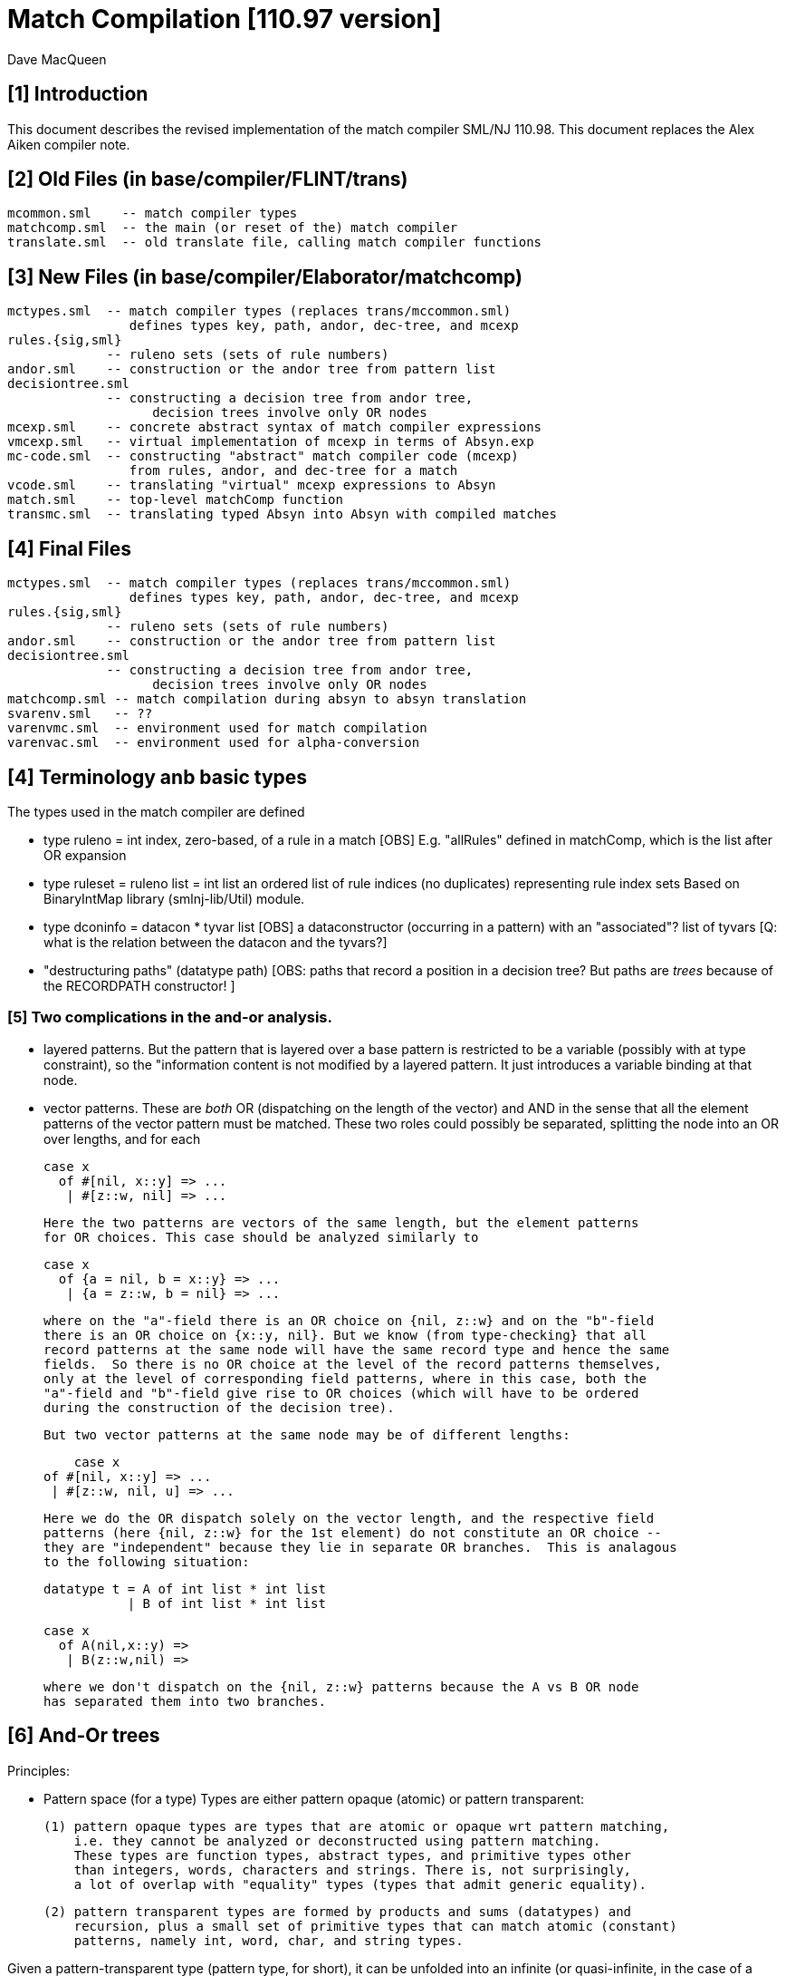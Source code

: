 = Match Compilation [110.97 version]
:Author: Dave MacQueen
:Date: 2020/05/09
:stem: latexmath
:source-highlighter: pygments
:VERSION: 110.98

== [1] Introduction

This document describes the revised implementation of the match compiler
SML/NJ 110.98. This document replaces the Alex Aiken compiler note.

== [2] Old Files (in base/compiler/FLINT/trans)
   mcommon.sml    -- match compiler types
   matchcomp.sml  -- the main (or reset of the) match compiler
   translate.sml  -- old translate file, calling match compiler functions

== [3] New Files (in base/compiler/Elaborator/matchcomp)
   mctypes.sml  -- match compiler types (replaces trans/mccommon.sml)
                   defines types key, path, andor, dec-tree, and mcexp
   rules.{sig,sml}
                -- ruleno sets (sets of rule numbers)
   andor.sml    -- construction or the andor tree from pattern list
   decisiontree.sml
                -- constructing a decision tree from andor tree,
   		   decision trees involve only OR nodes
   mcexp.sml    -- concrete abstract syntax of match compiler expressions
   vmcexp.sml   -- virtual implementation of mcexp in terms of Absyn.exp
   mc-code.sml  -- constructing "abstract" match compiler code (mcexp)
                   from rules, andor, and dec-tree for a match
   vcode.sml    -- translating "virtual" mcexp expressions to Absyn
   match.sml    -- top-level matchComp function
   transmc.sml  -- translating typed Absyn into Absyn with compiled matches
 
== [4] Final Files
   mctypes.sml  -- match compiler types (replaces trans/mccommon.sml)
                   defines types key, path, andor, dec-tree, and mcexp
   rules.{sig,sml}
                -- ruleno sets (sets of rule numbers)
   andor.sml    -- construction or the andor tree from pattern list
   decisiontree.sml
                -- constructing a decision tree from andor tree,
   		   decision trees involve only OR nodes
   matchcomp.sml -- match compilation during absyn to absyn translation
   svarenv.sml   -- ??
   varenvmc.sml  -- environment used for match compilation
   varenvac.sml  -- environment used for alpha-conversion

== [4] Terminology anb basic types

The types used in the match compiler are defined 

- type ruleno = int
   index, zero-based, of a rule in a match
   [OBS] E.g. "allRules" defined in matchComp, which is the list after OR expansion

- type ruleset = ruleno list = int list
   an ordered list of rule indices (no duplicates) representing rule index sets
   Based on BinaryIntMap library (smlnj-lib/Util) module.
   
- type dconinfo = datacon * tyvar list
   [OBS] a dataconstructor (occurring in a pattern) with an "associated"? list of tyvars
   [Q: what is the relation between the datacon and the tyvars?]

- "destructuring paths" (datatype path)
  [OBS: paths that record a position in a decision tree? But paths are _trees_ because
   of the RECORDPATH constructor! ]

=== [5] Two complications in the and-or analysis.

- layered patterns. But the pattern that is layered over a base pattern is
  restricted to be a variable (possibly with at type constraint), so the "information
  content is not modified by a layered pattern. It just introduces a variable
  binding at that node.

- vector patterns. These are _both_ OR (dispatching on the length of the vector)
  and AND in the sense that all the element patterns of the vector pattern must
  be matched.  These two roles could possibly be separated, splitting the node
  into an OR over lengths, and for each 

   case x 
     of #[nil, x::y] => ...
      | #[z::w, nil] => ...

  Here the two patterns are vectors of the same length, but the element patterns
  for OR choices. This case should be analyzed similarly to

   case x 
     of {a = nil, b = x::y} => ...
      | {a = z::w, b = nil} => ...

  where on the "a"-field there is an OR choice on {nil, z::w} and on the "b"-field
  there is an OR choice on {x::y, nil}. But we know (from type-checking} that all
  record patterns at the same node will have the same record type and hence the same
  fields.  So there is no OR choice at the level of the record patterns themselves,
  only at the level of corresponding field patterns, where in this case, both the
  "a"-field and "b"-field give rise to OR choices (which will have to be ordered 
  during the construction of the decision tree).

  But two vector patterns at the same node may be of different lengths:

      case x 
	 of #[nil, x::y] => ...
	  | #[z::w, nil, u] => ...

  Here we do the OR dispatch solely on the vector length, and the respective field
  patterns (here {nil, z::w} for the 1st element) do not constitute an OR choice --
  they are "independent" because they lie in separate OR branches.  This is analagous
  to the following situation:

     datatype t = A of int list * int list
                | B of int list * int list

     case x
       of A(nil,x::y) =>
        | B(z::w,nil) =>

  where we don't dispatch on the {nil, z::w} patterns because the A vs B OR node
  has separated them into two branches.

== [6] And-Or trees

Principles:

- Pattern space (for a type)
  Types are either pattern opaque (atomic) or pattern transparent:

  (1) pattern opaque types are types that are atomic or opaque wrt pattern matching,
      i.e. they cannot be analyzed or deconstructed using pattern matching. 
      These types are function types, abstract types, and primitive types other
      than integers, words, characters and strings. There is, not surprisingly,
      a lot of overlap with "equality" types (types that admit generic equality).

  (2) pattern transparent types are formed by products and sums (datatypes) and
      recursion, plus a small set of primitive types that can match atomic (constant)
      patterns, namely int, word, char, and string types.

Given a pattern-transparent type (pattern type, for short), it can be
unfolded into an infinite (or quasi-infinite, in the case of a
primitive type like int) tree constructed from AND nodes (for
products) and OR nodes for sums. [E.g. infinite (regular) tree for 'a
list.]

A sequence of patterns for a pattern type determines a finite "initial
segment" of the tree for the pattern type. The branches of this initial
tree (the union of the finite branches (paths) in the individual patterns,
is called the pattern spece for the pattern set. The branches are finite and
terminate with (a) atomic variable patterns, or (b) constant patterns, where
a constant can be a constant for a primitive type (e.g. 3) or a constant data
constructor (e.g. true, false, nil).

This is the basic AND-OR tree for the pattern sequence, and it is a concrete 
representation of the pattern space generated by the pattern sequence.

[7] Compilications (for SML)

(1) layered patterns of the form "x as p".
These introduce variable binding points at intermediate nodes in the pattern space.

(2) vector patterns.
These are a variant of datatype OR nodes, where the OR-descrimination is on the
length of the vector pattern. The elements of the vector form an AND node.

A position in the pattern space is determined by a node in the AND-OR tree, which
can be described by a finite path down a branch from the root of the tree.  A
path can be defined as a finite list of "links", where links can be defined by
the datatypes

    datatype link
      = R of int      (* index into a record/tuple product pattern *)
      = VE of int     (* index into the elements of a vector pattern *)
      = D of datacon  (* choice among the decendents of a datatype OR node *)
      = VL of int     (* choice among vector patterns of different lengths *)
      = C of const    (* choice among constants, where const is the sum of the
                         transparent primitive types *)
    type path = link list

The root path is the empty list of links ([]: path).

- a node in an And-Or tree corresponds to a _position_ in the pattern space.

-- a node has an associated rule set that specifies the (rule) patterns
   that are consistent with that node

- a given target value can be propagated down through an And-Or tree, following
  each consistent branch and propagating in parallel though the children of an
  AND node. When it reaches a leaf node, the resulting rule set indicates which
  rule patterns are consistent with that value.  The possible matches are formed
  by taking the intersection of the leaf node rule sets.


== [8] Terms: AND-OR trees, choices, rule sets, relevance

An AND-OR tree is a representation of the pattern space generated by a
sequence of patterns. Each node represents a merging of the
subpatterns at a given point in the pattern space from each pattern in
the sequence. The original patterns all have a common type, and each
node of the AND-OR tree has a type derived from that common types.

It is possible to _match_ a value with an AND_OR tree by "pushing" the value 
(and its subcomponents)) down the branches of the AND_OR tree in parallel. Along
some branches the value will be eliminated because it is not consistent with a
choice (i.e. a nil value will be incompatible with a cons-labeled branch.

[9] A _choice_ (or _choice point_) is a point in the pattern space (a node in the AND-OR tree)
that discrimiates based on one of the following:

(1) datatype constructors (e.g. true vs false or nil vs cons)
(2) vector length
(3) constant value (int, word, char, or string)
    
Thus we distinguish three flavors of choice point. We don't distinguish between
different types of constants, (merging them under type constCon).

At each point in the pattern space (AND-OR node), there is a set of rules that are
compatible with that node (i.e. consistent with choices made on the path from
the root to that node). These rules are said to be "live", or "active" for that point.
Only the live rules actually have a subpattern at this point (as determined by a _path_).

[10] A choice is _relevant_ to a rule (ruleno), if that rule is:

(a) live for that choice point (hasn't been eliminated by an earlier choice along the
     path to this choice point), and 
(b) is not live in some immediate child of that choice point.


This is a binary relation between choices and rules.

Being relevant to more rules is considered a positive property of a choice.
It does more discrimination.

Building a decision tree is a process of choosing an ordering of choice points.

Choice points are inherently ordered by their position along branches in the AND-OR
tree. Thus a choice below a given choice must come after the higher choice (higher
and lower being determined by position along a branch. If two choices are not on the
same branch (i.e. the path to one does not go through the other), then they are 
inherently not ordered, or are _independent.

== [11] Variables at nodes

A variable can occur at a node in one of two ways:

(1) an atomic variable node (VAR)
(2) an "as"-bound variable attached to one (or more) of a nodes patterns

Atomic, or terminal variable nodes create defaults.  All rules that are live at
that node remain live through the entire subtree determined by that node (i.e. they
cannot be excluded by a choice.

For instance, consider the pattern sequence

(1)  cons(p1,p2)
(2)  nil
(3)  x

This forms an OR node at the root:

    []: OR(list) {1,2,3} var: (x,3)
         [cons]
	    AND {1,3}  [rule 2, nil, is eliminated, but not rule 3]
	      tree(p1)
	      tree(p2)
         [nil] {2,3} *

All the rules live at the top OR-data node remain live for the two immediate
children nodes.  Note that the variable x does not consitute a child node of
the OR-data node.  But it does influence propagation of liveness -- rule 3 remains
live throughout the subtree (e.g. at [D cons] and [D nil] and in tree(p1) and tree(p2)).

Compare this with

(1)  cons(p1,p2)
(2)  nil

with AND-OR tree:

    []: OR-data {1,2}
         [D cons]
	    AND {1}
	      tree(p1)
	      tree(p2)
         [D nil] {2} *

A layered variable binding does not extend the lifetime of rules:

(1) x as cons(p1,p2)
(2) nil

    []: OR(list) {1,2}
        as-var: (x, rule 1)
         [cons]
	    AND {1}
	      tree(p1)
	      tree(p2)
         [nil] {2} *

So a primitive var pattern creates a "default" rule that remains live below
(this) node, while a layered variable does not.


== [12] From AND-OR to Decision trees

(1) determine "accessible" list of CHOICE nodes
These are the CHOICE nodes that are accessible from a root (through selection
from AND nodes) without passing through another CHOICE node.  They are located
on paths which contain no OR links.


== [13] Constructing a Decision Tree

(1) Collect the list of "accessible" OR nodes in the AND-OR tree, with accurate
live rule sets, including default rules that result from VAR/VARS nodes.
The rule of a var binding remains live in the AND-OR node containing that variable,
and thoughout the subtree below that node (i.e. its rule cannot be killed by any
choice within that subtree, including the CHOICE that is the root of that subtree.
Note that VAR nodes may be merged with an AND node _above_ the CHOICE node that 
is being evaluated.

(1)  (x,nil)
(2)  (cons(p1,p2), nil)

Here the x at (RL 1) in the first rule creates a default for the choice node 
created by cons(p1,p2), so rule 1 will be live in the choice node generated from
the cons pattern.

As-bound variables (layer variables) do not have this defaulting effect, and therefore
don't affect the selection and ordering of choice nodes during the construction of the
decistion tree (?).  AS-bindings will have to be dealt with later during the translation
of the decision tree into match code.

Once a choice node is chosen as best from the initial list (the highest set of indepenent
choice nodes), we discard that choice from the list and enqueue the accessible choice
nodes from the subtree below the chosen node (if any).  So the set of remaining choice
nodes may grow (or shrink by one if there are no choice nodes below the chosen one in
the AND-OR tree.

[14] Rule sets associated with an AND-OR node:

(1) live rules: relation Live(rule,node)
Defn. A rule is live at a node if there is no OR choice above that node that is not
compatible with that rule. This means that there exists a value that could match that
rule. If the value was pushed down the branches of the andor tree, it would not have
been eliminated by the time it reaches this node.

(2) relevant rules (static?, or relevant to choice order in a decision tree?)
Defn: Relevance (static): a node is (absolutely) relevant to a rule if that
rule is live for the node (Live(rule,node)) and the rule is not live for some
immediate child of the node (i.e. one of the choices rules it out). Can a rule
ruled out for _all_ children?  Two cases

  (a) the rule introduces one of the children of the OR nodes (in which case it
      will be live for that child.
  (b) the rule does not introduce a new child
      (b1) it contains a variant that was already introduced by an earlier rule, in
           which case it is live for that variant
      (b2) it does not introduce a variant at all, in which case it must have
           a variable at this nodes position. In this case it becomes a default
           rule for this node, and for all its descendents, and is therefore 
	   considered "live" (= live union defaults)

(3) default rules: relation Default(rule,node)
Defn: a rule is a default rule at a node if there is a variable binding for that rule
at some node on the path to the node (including the node as the end of the path).
If Default(rule,node), then that rule cannot be ruled out at that node (i.e. the
node is not relevant to that rule.

Example:

  (1) cons(x,     nil)
  (2) cons(true,  cons(y,    nil))
[ (3) cons(false, cons(true, z))  ]
  (4) _

variable x in rule 1 makes rule 1 a default for the [R1,D(cons)] node. Rule 1 is
live for that node and any descendents of that node.

  [] OR(list) cons {1,2,3; 4} (vars = (_,4)) (partial)
     [cons] AND {1,2,3}
                [0] OR(bool) {1,2,3; 1,4}  vars=(x,1)
		      [true] LEAF {2; 1,4}
		      [false] LEAF {3; 1,4}
		[1] OR(list) {1,2,3; 4}
                      [nil] LEAF {1; 4}
		      [cons] AND {2,3; 4}
 		                 [0] OR(bool) {2,3; 2,4} (vars = (y,2)) (partial)
				       [true] # {3; 2,4}
				 [1] OR(list) {2,3; 4} (vars = (z,3) (partial)
				       [nil] {2; 34}

A _partial_ OR node is a datatype or node with not all datacons represented
in the children of the node.  

(All constant (except char) and vector OR nodes are partial by default.)

live(node) = {rule: Live(rule,node)}

live [] = allrules


================================================================================
[15] Theory: pattern space, paths, types
================================================================================

Defn. A patternable type is a type with some concrete product and sum (datatype)
structure at the top (where ty vector is an "honorary datatype descriminating on
the vector lenght).  Some primitive types (int, word, char, string) are also
deemed patternable.  Abstract types and function types are not patternable.

Defn. Abstractly, a tree is a prefix-closed set of paths (Milner, Webs, 1985). Each
path determines a "node" in the tree, and nodes can have attributes attached to them.
"Paths" are lists (finite or infinite) of "links", which may have structure and
attributes of their own.

Defn. Path concatention. If p and p' are paths, p@p' is the concatenation of the
paths, consisting of the links of p followed by the links of p' (the concatenation
of the paths as lists of links).

Defn. A path p' is a _prefix_ of a path p if E(p''). p = p'@p''. (depends on an
equality relation on links)

Defn. If T is a tree, T' \subset T is the _subtree_ at path p if T' consists of all paths
in T having p as an prefix.  Subtree(p,T) = {p' | p@p' \in T).  It is a tree (prefix closed).

Defn. An _initial_ tree of a tree T is a prefix-closed subset of T. A finite initial tree
is an initial tree that is finite.

For any patternable (ML) type t, there is a pattern tree P(t) that expresses the potential
pattern spaces of the type.  This tree has nodes of three kinds:

 (1) product (AND) nodes that may have a finite number of successors (or children)
     indexed by natural numbers (non-negative integers). The subtype at a product
     node is a product (record, tuple) type.

 (2) sum (OR) nodes, that have a finite number of successors indexed by "keys" that
     are either data constructors (datacons) for a datatype, or constants
     (for a patternable primitive type). The subtype at a sum node is a sum type
     (i.e. a datatype).
 (3) terminal (LEAF) nodes for constants (datatype or primitive)

Note: Vector types are treated as a kind of sum type (over some finite
range of vector lengths).  Natural numbers serve as keys for vector
types, indicating to the vector length.

Let t be a patternable type. A pattern pat: t is represented as an initial
tree of P(t).

Defn: Pat(p) \subset P(t) where pat: t.
(inductive definition on pattern structure or concrete structure of type t)

A variable in a pattern generates a (potentially infinite) subtree of the P(t).

Defn. The pattern space of a pattern list is the union of Pat(pi) for pi \in pat list.

This pattern space is represented concretely by an AND-OR tree.


================================================================================
[16] Variable patterns, live rulesets, default rulesets, propagation of defaults
================================================================================

Notational conventions for links, paths, keys:
  [n] represents [Rn], where n is the index of a product/tuple/record component (0 based)
  [K] represents [D(K,_)] where K is a dataconstructor name
  (not currently using other constant keys (num, char, string) in examples)

Conjectures:
1. live field of AND nodes do not play a role.  But live sets during decision tree
   building need to be propagated down through AND nodes.
2. Same for live field of VARS nodes?

[datatype t = A | B | C]
  (0) A
  (1) x
  (2) C

N0:
[] OR(t) {0,1,2}  Vars (x,2)
   [A] {0; 1x}
   [C] {2; 1x}

Rule 2 is default for the [A] and [C] variants.

Some rules may become "inaccessible" because of defaulting from variables.
In this example, rule (3) will never be "fired" in a match because it is
"shadowed" by rule (2).

Thus rule (3) will never be chosen on a branch of the decision tree (because,
while it may be live at a leaf, it will not be the _least_ live node at a leaf.
Here we have

  [] DEC(t)
     A {1,2x}  -- 1 chosen
     C {2x,3}  -- 2 chosen
     [B] {2x}  -- default branch

C leads to live set {2,3} which will select the least rule, i.e. (2).
B goes down an "else" branch with default ruleset {2}
A leads to live set {1,2} which selects rule (1)
Rule 3 is redundant, will never be matched.

r in Defaults(Node)
  ==>
  (1) Var(Pat(r)[Path(Node)]), or
  (2) Exists p < Path(Node). Var(Pat(r)[p])

which is the same as:

   Exists p <= Path(Node). Var(Pat(r)[p])

This means that Pat(r)[p] _cannot cause a mismatch_.

If for p0 < Path(Node), Var(Pat(r)[p]). r contributes no
pattern structure below p0. There may be pattern structure below
p, but it is contributed by other rules (earlier or later than r).

In above example: Var(Pat(2)[[]])


Defn: Relevant(N,r): An OR node N is relevant to a rule r if
  the choice made at that rule can affect whether that rule matches
  i.e. some variant is compatible with that rule and another variant
  is incompatible with that rule.
  i.e. Pat(r)[Path(N)] is not a variable, therefore is either
       a constant or a constructor (constant or applied)
       therefore Pat(r)[Path(N)] is a key for the choice made
       at N (N.variants).

Defn: Pat(r) (r a ruleno) is the pattern part of rule r (r.pat)

Defn: Pat(r)[p] = pattern element at longest possible prefix of
      path p in Pat(r).

Prop: Var(Pat(r)[N]) <=> r in Defaults(N)

Defn: Given an andor tree N for a given rule set
    Compat(r,p) if Pat(r) is "compatible" with all choices made
    on path p.

Notation: N an andor tree, p a path, Np is the andor tree found at
  the end of path p.
    N[] = N
    N[CL(c)] = LEAF ...
    N[DL(d)] = N' where N = OR{variants=ORdata [(d,N'),...],...}
    N[VL(l)] = N' where N = OR{variants=ORvec [(d,N'),...],...}
    N[RL(i)] = Ni where N = AND [..., Ni,...]
    otherwise, N

Defn: Compat(pattern, andor) : 
      Compat(pat, N[])  -- no choices made (yet) at root path
      Compat(c, N[CL(c)])   -- constant pattern; N is OR[ORconst] = LEAF
      Compat((p0,p1), AND(a0,a1)) if Compat(p0,a0) and Compat(p1,a1)
        -- and so on for n-ary products  (a0 = N[RL(0)], a1 = N[RL(1)]
      Compat(d, N[DL(d)])   -- constant datacon
      Compat(d(p), N[DL(d)]) if Compat(p,N)
      Compat(v, N))  true
   In which case r is live for node N(p)

pat@path = the subpattern (if any) of pat at the point designated
           by path (if "compatible")

Prop: Compat(r,p) <==> r in Live(Node(p)) ?

Prop: If Var(Pat(r)[path]), then r in Defaults(N(path)),
      where N = andor(rules).

Note: Pat(r)[path] is always defined, though the actual path for this
subpattern may be a strict prefix of path.


================================================================================
[17] Worked Examples
================================================================================

[18] Example 1:

datatype tree = L | N of tree * tree

      [0]         [N]
              [N0]  [N1]
  (0) N      (x,    L)
  (1) N      (L,    y)
  (2) z

AND-OR tree:
([n] is short for [Rn] (record selection n))

[] OR(tree) {0,1,2z}
   [N] AND {0,1,2z}
       [0] OR(tree) {0x,1,2z}
           [N] # {0x,2z}
	   [L] LF {0x,1,2z}
       [1] OR(tree) {0,1y,2z}
           [N] # {1y,2z}
	   [L] LF {0,1y,2z}
   [L] LF {2z}

Priorities:
  []   : (1,2)
  [N0] : (2,2)
  [N1] : (2,2)
  
  [] < [N0] = [N1]
  [N0] || [N1]  ([N0] and [N1] are compatible; diverge at AND node [N])
  [N0], [N1] dominated by [] ([] is a prefix of ...)

Decision Tree:

D[] {0,1,2(z)}
   N : {0,1,2z}
       Relevance:
         [N0] false (0 \in {0x,3z})
         [N1] true  (0 not \in {1y,2z})
     D[N1] {0x,1,2z}
        N*: {1y,2z}   ==> (1)
	    Relevance:
	      [N0] false (? not in {0x,2z}) [no _hard_ live rule]
	L : {0,1y,2z} ==> (0)
	    Relevance:
	      [N0] (0 in {0x,2z}) false
   L*: {2z} ==> (2)	       
       Relevance:  [N0], [N1] not compatible with [L] (diverge at OR[0])

Abbreviated Decision Tree:

  []
  N =>
    [N1]
    N* => (1)
    L => (0)
  L* => (2)

Note: OR node [N0] not used, because not relevant after [N1].

Code:

   Case vtop                 (vtop = v[0]: tree)
     of N v1 =>              (v1 = v[N]: tree * tree)
          letr (v2,v3) = v1  (v2 = v[N0]: tree, v3 = v[N1]: tree)
            in Case v3
	         of N => RHS 1
	          | L => RHS 0
        L => RHS 2

Code with external variable bindings:

   Case vtop                 (vtop = v[0]: tree)
     of N v1 =>              (v1 = v[N]: tree * tree)
          letr (v2,v3) = v1  (v2 = v[N0]: tree, v3 = v[N1]: tree)
            in Case v3
	         of N =>
		    Let1 y = v3 in RHS 1
	          | L => Let1 x = v2 in RHS 0
        L => Let1 z = vtop in RHS 2

================================================================================
[19] Example 2:

       [0]     [1]     [2]
 
  (0)  true,   false,  true
  (1)  true,   x,      false
  (2)  false,  true,   y

AND-OR tree:

[] AND
   [0] OR(bool) {0,1,2}
         [true]  LF {0,1}
         [false] LF {2}
   [1] OR(bool) {0,2; 3y}  var: (x,2)   [2 goes to defaults, not live]
         [true]  LF {2; 1x}
         [false] LF {0; 1x}
   [2] OR(bool) {0,1; 2y}  var: (y,3)
         [true]  LF {0; 2y}
         [false] LF {1; 2y}
   
Priorities:
   [0] : (0, 2)   (#defaults, width)
   [1] : (1, 2)   (#defaults, width)  (x, 2)
   [2] : (1, 2)   (#defaults, width)  (y, 3)

   [0] < [1] = [2]

Relevance: {1,2,3}, least: 1
   [0]: true  (1 /in {})
   [1]: true  (1 /in {2x})
   [2]: true  (1 /in {3y})

Decision tree:

D[0] {1,2,3}
   true  : {1,2}, least: 1
      Relevance: [1]: true  (1 not in defaults = {2})
                 [2]: true  (1 not in defaults = {3})
      D[1]  {1,3; 2x}
         true  : {2x,3} inter {1,2} = {2}, least: 2
	   Relevance: [2] : true  (2 not in defaults = {3}); [1],[2] compatible
	   D[2] {1,2,3y} > {1,3!}
	      true  : {1,3!} inter {2} = empty ==> MATCH!
	      false : {2,3!}, least: 2   
	        no more choices  ==> (2)
	 false : {1,2x} inter {1,2} = {1,2}, least: 1
	   Relevance: [2] : true  (1 not in defaults = {3}); [1],[2] compatible
	   D[2] {1,2,3y}
	      true  : {1,3!} inter {1,2!} = {1}, least : 1  ==> (1)
	        [[no more choices  ==> (1)]]
	      false  : {2,3!} inter {1,2} = {2}, least : 1  ==> (2)
	        [[no more choices  ==> (2)]]
   false : {3}
      Relevance: [1] : true  (3 not in defaults={2})
                 [2] : true  (3 not in defaults={2})
      D[1] {1,3; 2}
         true: {2!,3} inter {3} = {3}, least: 3  ==> (3)
	   [[ Relevance: [3]: false  (2 in defaults = {2})   [==> (3)] ]]
	 false: {1,2!} inter {3} = {},    ==> MATCH!
	   [[ Relevance: [3]: true  (1 not in defaults = {3})
	   D[2]: {1,2; 3}
	      true: {1,3!}, least: 1
	        no more choice nodes  ==> (1)
	      false: {2,3!}, least 2
	        no more choice nodes  ==> (2)  ]]

Abbreviated decision tree:

  [0]
  true =>
    [1]
    true  => 
      [2]
      true  => MATCH!   (counterexample: (true,true,true))
      false => (2)
    false =>
      [2]
      true  => (1)
      false => (2)
  false =>
    [1]
    true  => (3)
    false => MATCH!   (counterexample: (false,false,*))

Tests: (true,true,true) ==>  MATCH!
       (false,true,false) ==> (3)
       (false,false,false) ==> MATCH!

Code:
  Letr (v1,v2,v3) = root (argument/scrutinee)
    in Case v1
         of true =>
	     Case v2
	       of true  => 
		   Case0 v3
                      of true  => Raise Match
		       | false => RHS 2
		| false =>
                   Case0 v3
		      of true  => RHS 1
		       | false => RHS 2
          | false =>
	     Case v2
               of true  => RHS 3
	        | false => Raise Mmatch
		 

================================================================================
[20] Example 3:
(where a rule is chosen because no relevant OR nodes)

Type:    t * bool *  bool
        [0]  [1]     [2]
-----------------------------
  (0)  (A,   false,  true)
  (1)  (B,   x,      false)
  (2)  (z,   true,   y)

AND-OR tree

[] AND
   [0] OR(t) {0,1,2z}  -- [partial]
         [A] LF {0,2z}
         [B] LF {1,2z}
   [1] OR(bool) {0,1x,2}  var: 1x
         [true]  LF {1x,2}
         [false] LF {1,1x}
   [2] OR(bool) {0,1,2y}  var: 2y
         [true]  LF {0,2y}
         [false] LF {1,2y}
  
Priorities:
  [0] : (1,2)
  [1] : (1,2)
  [2] : (1,2)
(all three nodes have 1 variable, 2 keys ==> equal priorities)

top accessible = [[0],[1],[2]]

D[0] {0,1,2}  (= allrules)
   A  : {0,2z}, least: 0
      Relevance:
        [1]: true  (0 not in defaults = {1x}) -- chosen
        [2]: true  (0 not in defaults = {2y})
      D[1] {0,2}
         true  : {1x,2} inter {0,2} = {2}, least: 2  ==> (2)
	       Relevance:
	         [2]:  (2 in {2y}) false
	 false : {0,1x} inter {0,2z} = {0}, least: 0
	   Relevance: [2] : true  (0 not in defaults = {2y})
	   D[2] {0}
	      true  : {0,2y} inter {0} = {0}, least : 0  ==> (0)
	        [no more OR nodes  ==> (0)]
	      false : {1,2y} inter {0} = {}  ==> MATCH (A,false,false)
	        [no more choices -- irrelevant]
   B : survivors = {1,2z}, least: 1
      Relevance:
        [1] : false  (1 is in defaults[1]={1x})
        [2] : true  (1 not in defaults[2]={2y})
      D[2] {1,2z}
         true: {0,2y} inter {1,2z} = {2yz}
	   Relevance:
	     [1]: (2 not in {1x}?) true
	   D[1] {0,2y}
	      true  : survivors = {1,2z} inter {0,2y} = {2zy}
	         OR-nodes exhausted ==> (2)
	      false : survivors = {0,1x} inter {2} = {}  ==> MATCH
	 false: {1,2y} inter {1,2z} = {1,2yz}, least {1},  ==> (1)
	   Relevance: [1]: false  (1 in defaults = {1x})
	   no relevant OR node => choose least({1,2yz}) = (1)
   * : {2z} [not finished: e.g. (C,false,*) doesn't match]
      Relevance: [1] : (2 not in {1x}) true
                 [2] : (2 in 2y} false
      D[1] {2}
         true: {1x,2} inter {2} = {2}
           D[2] not relevant ==> (2)
	 false: {0,1x} inter {2} = {}  ==> MATCH (C,false, any)
	 
Abbreviated decision tree: (exhaustive)

  [0]
  A =>
    [1]
    true  => (2)
    false =>
      [2]
      true  => (0)
      false => MATCH  (A,false,false)
  B =>
    [2]
     true  => (2)
       [1]
       true => (2)
       false => MATCH  (B,false,true)
     false => (1)
  * =>  [C]
    [1]
     true => (2)
     false => MATCH  (C,false, *) 


=========================================================================================
[21] Example 4:
(where rule is chosen because no relevant OR nodes)

  (0)  A,  false, true
  (1)  B,  x,     false
  (2)  z,  true,  false

AND-OR tree

[] AND
   [0] OR(t) {0,1,2z}     var: 2z
           [A] LF {0,2z}
           [B] LF {1,2z}  (only _explicit_ keys appear in andor tree)
   [1] OR(bool) {0,1x,2}  var: 1x   [1 goes to defaults, not live]
           [true] LF {1x,2}
           [false] LF {0,1x}
   [2] OR(bool)] {0,1,2}
           [true] LF {0}
           [false] LF {1,2}

*** andor ***
[] AND {0,1,2} {}
   [0] OR {0,1} {2}  (vars: (z,3))
      A LEAF {0} {2}  {0,2z}
      B LEAF {1} {2}  {1,2z}
   [1] OR {0,2} {1}
      T LEAF {2} {1}  {1x,2}
      F LEAF {0} {1}  {0,1x}
   [2] OR {0,1,2} {}
      T LEAF {0} {}   {0}
      F LEAF {1,2} {} {1,2}

Priority:
  [0] : (1,3)  (2 variants + default = 3 branches)
  [1] : (1,2)  (2 variants, 2 constructors *)
  [2] : (0,2)

  [2] > [1] =? [0]

top accessible = [[0],[1],[2]]
all three OR nodes compatible: [0] || [1], [0] || [2], [1] || [2]
  (diverge from []AND )

Decision Tree:

D[2](bool) {1,2,3}  (= allrules)
  true : survivors' = {0}, least: 0
      Relevance:
        [0]: true  (0 not in {2z})
        [1]: true  (0 not in {1x})
        priority [1] > priority [0]
      D[1](bool) {0,1x,2}
        true : survivors' = {1x,2} inter {0} = {}  ==> MATCH 
	false: survivors' = {0,1x} inter {0} = {0}, least: 0
	   Relevance: [0]: (0 not in {1x}?) true
	   D[0] {0,1,2z}
	     A: survivors' = {0,2z} inter {0} = {0}  ==> (0) (no more OR nodes)
	     B: survivors' = {1,2z} inter {0} = {}  ==> MATCH
	     *: {2z} inter {0} = {}  ==> MATCH  <--- failure!!!  Catch this and generate MATCH
  false: survivors = {1,2}, least 1
      Relevance:
        [1]: (1 not in {1x}?) false,
        [0]: (1 not in {2z}?) true
           [1] not relevant, so [0] chosen, even though lower priority
      D[0](t) {0,1,2z}
        A: survivors' = {0,2z} inter {1,2} = {2}, least: 2
	   Relevance: [1] (2 not in {1x}?) true
	   D[1]: {0,1x,2}
	     true: survivors' = {1x,2} inter {2} = {2}
	       queue exhausted  ==> (2)
	     false: survivors' = {0,1x} inter {2} = {} ==> MATCH
        B: survivors = {1,2z} inter {1,2} = {1,2}; least 1
	   Relevance:
	     [1]: (1 not in {1x}? => false)
	     no more relevant tests  ==> (1) least of {1,2}
	*: survivors = {2z} inter {1,2} = {2z}
	   Relevance:
	     [1]: (2 not in {1x}?) true  (2 least live, even though from defaults)
	   D[1]: {0.1x.2}
	     true: survivors = {1x,2} inter {2z} = {2}  ==> (2) (OR node queue exhausted)
	     false: survivors = {0,1x} inter {2z} = {}  ==> MATCH
	     
Abbreviated decision tree:

  [2]
  true =>
    [1]
    true  => MATCH     (*,true,true)
    false =>
      [0]
      A  => (0)
      B  => MATCH      (B,false,true)
      * => MATCH       (C,false,true)
  false =>
     [0]
     A => 
       [1]
       true => (2)
       false => MATCH  (A,false,false)
     B => (1)
     * =>
       [1]
       true => (2)
       false => MATCH  (C,false,false)
  
Code:

  Letr (v1,v2,v3) = root
    Case v3
      true =>
        Case v2
	  true => MATCH
	  false =>
	    Case v1
	      A => RHS 2
	      B => MATCH
	      * => MATCH
     false =>
       case v1
         A =>
	   Case v2
	     true => RHS 2
	     false => MATCH
	 B => RHS 1
	 * =>
	   Case v2
	     true => RHS 2
	     false => MATCH
		

================================================================================
[22] Theory (Clarification): live ruleset, defaults ruleset, relevance, survival
================================================================================

(re: Construction of decision tree)

Rule sets are associated with andor nodes, which represent/designate points in the
pattern space (through their path).

Let's say the "live" ruleset is the set of all rules that have a chance of
  successfully matching at a given pattern point.

Live rules can be characterized as either "direct" or "default".

A rule is a "direct" live rule at p if that rule/p determines/contributes/matches
a particular discriminator key (constructor or constant or vector length). Thus

in the example 

       [p] OR(bool)
   (0) true   ...
   (1) x      ...
   (2) false  ...

rules (0) and (2) are directly live at [].  Rule (1) introduces a variable
default (1x), which also matches the direct keys true and false.  So for
this node:

  direct = {0,2}
  default = {1}

The live ruleset is

  live = direct U default = {0,1,2},

sometimes writen as {0,1x,2} to make it clear that 0 and 2 are direct and
2 is a default (introduced by the occurrence of x).

CONJECTURE: The relevance test should use the least rule in the _live_ set,
which includes both direct and default rules. This least rule may therefore
be a default rule.

Thus at a point in the decision tree construction, rule (0) may have been
eliminate by a higher ([]) false choice (in another column), in which case
the surviving live rules may be {1,2}.  A futher decision may be able to
elimate (1) even though 1 \in defaults.

At an OR node, there is a set of _live_ rules.  Each associated key for that
node determines a subset of live, live/key that is consistent with that key.
These are the rules that have that key at this pattern point, or are default
rules (because of having a variable at that pattern point or above on the path).

In the decision tree construction, the effective live set (for a given key)
is the intersection of live/key and the surviver set being passed down from
higher in the decision tree, i.e.

  survivors' = survivors inter (live/key)

This is the ruleset that should be passed to the call of makeDecisionTree
to compute that decVariant (key,dectree).  It eliminates direct rules with
keys other than the current key. E.g. in the above example, for key false,
live = {0,1x,2} and live/false = {1x,2} and if survivors = {0,2}, say, then
the new survivors for the call of makeDecisionTree for this decVariant is

  survivors' = {0,2} inter {1x,2} = {2}

CONJECTURE. direct and defaults rulesets are only active for OR nodes, so
they don't need to be computed or saved for other kinds of nodes: AND, SINGLE,
VARS, LEAF.

For an OR node, each ruleno in direct is associated with some key in
the variants. If we want to isolate the rulenos introduced with some
particular key, how can we do that?  Look at the andor in that key's
variant, use its direct ruleset. This will be a subset of the OR nodes
direct (?). But its andor may be an AND or a LEAF, or a SINGLE. So have
to be able to derive their direct and defaults sets. Thus any andor that
can be the andor of a variant will have to have direct and defaults.


================================================================================
[23] OR node queue management in DecisionTree
================================================================================
File: dec-tree.sml

OR nodes get "used up" while building a branch downward.
They do not get "used up" across separate, incompatible branches.

Hence, a node is passed down and as decision nodes are added, the queue
is eventually exhausted, _or_ the decision tree branches may terminate
while the queue is still not empty (redundant OR nodes).

Under each variant of an OR node, new (dominated) OR nodes may become
accessible, but OR nodes from "sibling" variants will be incompatible
and do not need to be added to the queue. Only OR nodes within that
variant andor need to be added for further consideration.

Defn: Two andor nodes or paths are compatible if the point where they first
diverge is not a choice key (i.e. is an R key).

Defn: An OR-node queue is (internally) compatible if any pair of nodes
in the queue are compatible.

Prop: If two nodes are incompatible, they cannot both be tested in a single
(dynamic) match.

Important invariants:

1. The OR node queue returned by the accessible function in OrderedOrNodes
will always be compatible, because all paths will differ at AND nodes --
OR-nodes terminate the traversal and their variants are not explored.

2. In makeDecsionTree (DecisionTree) The variantCandidates queue will be
compatible if the candidates queue returned by selectBestRelevant is
consistent, because all new OR nodes added lie beneath a single key variant
of the OR node chosen (from orNodes argument).
2.1. The top call of makeDecisionTree will be passed (as orNodes) the queue
produced by accessible applied to the top andor node.
2.2. Hence (inductively) all calls of makeDecsionTree will be passed compatible
queues.
2.3. selectBestRelevant will be passed a compatible queue, and the path
argument will be either (1) rootPath (for top call) or (2) the path of one of
the earlier, previously selected, compatible queues, and hence the path will
be compatible with all the nodes in the queue argument.  Hence the compatibility
test in the filter used in selectBestRelevant is redundant. (Check by
generating a warning message, or impossible message.)

================================================================================
[24] OR node priorities
================================================================================
The priority function is based on two factors:

  (1) number of default rules (fewer is better)
  (2) branching factor

At a first approximation, branching factor = number of variants
(length(variants)). But if there is a default rule (covered by a
variable) that can apply where there are missing constructors (keys),
then the branching factor can be

   length (variants) + 1  (for the default branch)

Does this occur only where variants are _partial_, meaning some keys
(e.g. datacons) are missing? [See example 4, path [0]].  Or is it
possible that a default with a _complete_ list of variants (covering
all constructors) can result in an increased branching factor?

Example (conjectural)

      p
  (0) T
  (1) F
  (2) x

Could the x in rule (2) result in a third branch at position p?

================================================================================
[25] Code generation
================================================================================
File: mc-code.sml

Provisional datatype for code: mcexp

Variables:
_Internal variables_ used to name value components. These are in 1-1 correspondence
with paths in the pattern space of the match (and hence AND-OR nodes). Could
generate a fresh internal variable as we construct each andor node, and then
would have the variables already available and "connected" with their path.

Otherwise, might maintain a mapping or two:

  variable --> path == node
  path/node --> variable

Multiple _external_ variables (the source variables that appear in the patterns)
may be associated (equivalent, denote the same value component) with a given
internal variable.  (i_variable <--> node => vars, asvars).  Will need parallel
bindings of internal and external variables (or bindings on external variables
_to_ internal variables).

Each internal variable will have a definite type == the type of the node/path,
== the type of corresponding value components.  Some of these types will be
represented by type variables (not metavariables/univariables!).
Make the abstraction over these "real" type variables explicit.

  AND(v0, [N1(v1), N2(v2), ..., Nn(vn)\])  ==>
   
    letr (v1,v2,...,vn) = v0  (* destructuring a product value *)
      (unpackaging(next choice))
       
  OR(v0, [(k1,N1(v1)), (k2,N2(v2)), ..., (kn,(Nn(vn)))])  ==>

    case v0          (v0 is the "scrutinee" *)
      k1 v1 => exp1  (= (unpackaging(next choice)))
      k2 v2 => exp2
      ...
      kn vn => expn

  For some keys, there will not be arguments, hence no variable binding needed.
  vi designates the ki-destructuring of the value bound to v0, etc.

  Example:

      (1) nil => rhs1
      (2) cons(x,y) => rhs2

      OR v0
        [(nil, LEAF({1})),
	 (cons, AND(v1, [VARS(v2,[(x,2)],{2}), VARS(v3,[(y,2)],{2})]))]

      case v0
        nil => rhs1
	cons v1 =>
	  letr (v2,v3) = v1
	    rhs2'     -- need to identify x with v2 and y with v3
	              -- or substitute (v2,v3) for (x,y) in rhs2

Observations
* Each OR node scrutinizes a particular point in the value structure
  (determined by its path in the pattern space), assuming the value
  is compatible with that path (agrees with OR choices along the path).

* Each value (component) scrutinized should be named by a (internal) variable.
  - A variable could be assigned to every AND-OR node, even though not all such
  variables might be needed -- but most of them will be used.  We don't need
  internal variables for LEAF nodes, since their partent OR node will have a
  variable naming the value already.
  - Some "internal" variables will pair with "external" variables (from vars
  or asvars fields).  How do we manage this association?
  

Example 3: [ datatype t = Leaf | Node of t * t ]

      Node   1               2      Node  1                  2
  (0) Node  (Leaf,           Node        (Leaf,              x))
  (1) Node  (Node(y, Leaf),  Node        (Node(Leaf, Leaf),  Leaf))
  (2) Node  (z,              Leaf)
  (3) Leaf

Andor:

1 [] OR(t) {1,2,3,4}
    [Node] AND {1,2,3}
2      [1] OR(t) {1,2,3z}     (var: (z,3))
            [Node] AND {2,3z}
4	      [1] OR(t) {2y,3z}  (var: (y,2))
5	      [2] OR(t) {2,3z}
	          [Node] - {3z}
	          [Leaf] # {2,3z}
	    [Leaf] # {1,3z}
3      [2] OR(t) {1,2,3}
            [Node] AND {1,2}
6	      [1] OR(t) {1,2}
	           [Node] AND {2}
8	             [1] OR(t) {2}
		          [Node] - {}
	                  [Leaf] # {2}
9		     [2] OR(t) {2}
		          [Node] - {}
	                  [Leaf] # {2}
                   [Leaf] # {1}
7	      [2] OR(t) {1x,2}  (var: (x,1))
	           [Node] - {1x}
	           [Leaf] # {1x,2}
	    [Leaf] # {3}
    [Leaf] # {4}

Priorities:
1 []                     = (0,2)
2 [Node,1]               = (1,2)   (z)
3 [Node,2]               = (0,2)
4 [Node,1,Node,1]        = (2,2)   (y,z)
5 [Node,1,Node,2]        = (1,2)
6 [Node,2,Node,1]        = (0,2)
7 [Node,2,Node,2]        = (1,2)   (x)
8 [Node,2,Node,1,Node,1] = (0,2)
9 [Node,2,Node,1,Node,2] = (0,2)

Decision tree:

  D[[]] {1,2,3,4}
    Node: {1,2,3}, least 1
       Relevance: [Node,1] true, (1 not in {3z})
       Relevance: [Node,2] true, (1 not in {})
       [Node,2] {1,2,3}  ("lower" priority)
         Node: {1,2} inter {1,2,3} = {1,2}
	 Leaf: {3} inter {1,2,3} = {3}
    Leaf: {4}, least 4  (do we need more choices in this case?)
       Relevance: [Node,1] true, (4 not in {3z}); Compatible: false
       Relevance: [Node,2] true, (4 not in {});   Compatible: false

* Only use "path compatible" tests.
  E.g. [Node,1] is not "compatible" with the decision branch [Leaf].
  so it should not be tested under Leaf.

* When choosing the next OR node in building a decTree, the set of
  OR nodes selected from should be "independent of"(?) and "consistent
  with" the current branch/node in the decTree that is being extended.

* Two nodes are consistent if their paths have no divergences.  A divergence
  is a point on the two paths where distinct and inconsistent keys are followed
  to the next node.  E.g. [... D(true) ...] and [... D(false) ...] where the
  true and false keys occur at the same point (the ith link) in the path.

* Being consistent means that both nodes can be "fired" during the matching
  of some potential value.

* In Example 3 above, the [Leaf] path is inconsistent with all the remaining
  OR nodes, since they all have paths beginning with [Node ...]. The first
  links (keys) in the paths are inconsistent. Therefore the [LEAF] node of
  the decTree is terminal -- there will be no further tests on this branch.
  
* Defn: Two paths p1 and p2 are incompatible ("diverge hard") if the first
  link (key) at which they differ is an OR (choice) key, e.g. D(true) vs
  D(false) or I(1) vs I(2).  Two OR nodes N1 and N2 are _incompatible_ if
  their paths Path(N1) and Path(N2) are incompatible.

  Prop: If OR nodes N1 and N2 are incompatible, then they will not both be
    tested when matching a value.  In particular, they will not be comparable
    in the path prefix ordering.  There is a test that dominates both N1 and
    N2 that discriminates between them, namely the test that is the source of
    the two divergent keys on their path.

  When selecting the next OR node while building the decision tree, the
  selected node should be both _relevant_ and _compatible_ with the "current"
  node.

Decision Tree 1 (8 ORs)

   []
   Node =>
      [N2]
      Node =>
         [N2N1]
         Node =>
            [N2N1N1]
            Node => MATCH!
            Leaf =>
               [N2N1N2]
               Node => MATCH!
               Leaf =>
 	          [N1]
                  Node =>
                     [N2N2]
	             Node => MATCH!
	             Leaf => (2)
                  Leaf => MATCH!
         Leaf => 
            [N1]
            Node => MATCH!
            Leaf => (1)
      Leaf => (3)
   Leaf => (4)
  
Decision Tree 2 (hand crafted) (8 ORs)

   [] 
   Node => {0,1,2}
      [N2]
      Node => {0,1}
         [N2N1]
         Node => {1}
            [N2N1N1]
	    Node => {} MATCH!
	    Leaf => {1}
	       [N2N1N2]
	       Node => {} MATCH!
	       Leaf => {1}
	          [N1]
		  Node => {1}
		     [N1N2]
		     Node => {} MATCH!
		     Leaf => {1} (1)
		  Leaf => MATCH!
         Leaf =>
            [N1]
	    Node => {} MATCH!
	    Leaf => {0} (0)
      Leaf => (2)
   Leaf => (3)

Code:
(No context around top decision node.)

  Case root  (* [] *)
    of Node v1 =>
         letr (v2,v3) = v1   (* v2 = Var[N1], v3 = Var[N2] *)
	   in Case v3  -- [N2]
	        of Node v4 =>
		     Letr (v5,v6) = v4
		       in Case v5  -- [N2N1]
		            of Node v7 =>
			         Letr (v8, v9) = v7
			     | Leaf =>
			         Case v2 ...
		 | Leaf => RHS 3
     | Leaf => RHS 4

--------------------------------------------------------------------------------
Example: mctest/t6.sml

fun f (x::y, z) = x > 0
  | f (nil, x) = not x;

andor:
[] AND v8 {0,1} {}
   [0] OR v9 {0,1} {}
      :: [0,::] AND v10 {0} {}
         [0,::,0] VARS v11 (x,0) {0}
         [0,::,1] VARS v12 (y,0) {0}
      nil LEAF {1} {}
   [1] VARS v13 (z,0) (x,1) {0,1}

dectree:
DEC [<0>]
  ::  DLEAF 0
  nil DLEAF 1

code: (for match only)

  letr (v9,v13) = v8  (= arg f)   ( v9 = x::y | nil ;  v13 = z | x )
    switch v9
       of :: v10 =>               ( v10 = (x,y) )
          letr (v11, v12) = v10   ( v11 = x_0; v12 = y_0; :: destruction )
	    v11 > 0               ( [v11/x_0] (x > 0) )
        | nil => not v13          ( [v13/x_1] (not x) )

For function f:

FN (v8) =>
  letr (v9,v13) = v8 (= arg f)     ( v9 = x::y | nil ;  v13 = z | x )
    switch v9
      of  :: v10 =>                ( v3 = (x,y) )
          letr (v11, v12) = v10    ( v4 = x(0); v5 = y(0) )
	    v11 > 0                ( [v4/x(0)] (x > 0) )
       |  nil => not v13           ( [v2/x(1)] (not x) )

Actual (buggy):

let v9 = #0 v8
  let v13 = #1 v8     (* no switch on v9: int list *)
    Int.> (v11,0)     (* no binding for v11 !!! *)

letr (v9, v13) = v8   (* top AND destruction *)
    v11 > 0           (* no switch, no binding for v11 !!! *)

FIX: return inner for VAR case of genTop in genNode in mc-code.sml.

--------------------------------------------------------------------------------
Example: mctest/t7.sml

fun f(x::y) = x;


================================================================================
[26] Adding types, polymorphism, type variable bindings
================================================================================

Observations:

1. The type of all the rules is known (post type checking).

2. The type of any andor node (path, point in the pattern space) can easily
be computed.

3. Be careful to distinguish between _real_ type variables and type
_metavariables_ (or unification variables), which are part of the type
inference machinery, but shouldn't appear in the types per se.
Definition of type needs to be modified to include _real_ type variables.

4. Real tyvars should have well-defined, explicit binding points.
Need a new Absyn construct for binding _real_ type variables.

Example: null

  fun null Nil => true
    | null (Cons(x,y)) => false
    
LHS pats
  (0) Nil           ConPat(Nil,tvs)  where tvs : tyvar list (produced by TC)
  (1) Cons(x,y)

[Typed] Code:

  let null = 
      TFN X =>   (* X is a real tyvar *)
        fn (x: X list) =>
	   Case[X list] x
	     Nil => true[bool]
             Cons v => false[bool]   [v : X * X list, not used]

  null : (All X) X list -> bool

Where do we get X?  From an (uninstantiated) tyvar extracted from where?
From the pattern(s) type or from tvs stored with datacons (which are lists
of type metavariables).

tvs : tyvar list left by TC, which may be instantiated, in which case
their instantiations may contain further uninstantiated ty metavariables
which should be abstracted.

The pattern type could either be stored by the type checker in the
"rule" datastructure, or reconstructed from the basic "constructor"
values in the patterns (or just first pattern?) and the instantiation
information in the tvs fields for datacons and the element type for
vector patterns.  Uninstantiated metavariables in the pattern type
could then be instantiated to new "real" tyvars, which could be abstracted
over by a new TFN form in Absyn.

-------
Probably best to add types to the variables as they are created during
makeAndor.  The top type would be passed to makeAndor along with the patterns.
It would be broken down into appropriate components as the function recurses
over pattern structure (which is coordinated with the type structure anyway).
The top type should have "generalized" type variables instantiated to real
tyvars, but it may contain tyvars generalized in an outer scope, so the list
of tyvars generalized "at" this match should be available explicitly, and
the match code would be wrapped in a TFN binding of these "locally" generalized
tyvars.  The type passed to makeAndor should be compressed and free of
meta-tyvars, which makes it simpler to break down (no pruning needed).

The type checker needs to be modified to:

(1) intantiate the generalized meta-tyvars to fresh _real_ tyvars, and

(2) add these abstracted/generalized tyvars to the abstract syntax in
some appropriate way (perhaps as a temporary kludge, there might be a
tyvar list ref element included in the appropriate construct (match, fn, binding, ?).
When type checker is modified to produce a new "typed" abstract syntax, the
representation could be more direct in terms of an appropriatley scoped binding
construct like TFN.

The inferred+generalized type of the lhs of the rules (i.e. the patterns) should
also be available in the absyn in order to be passed to makeAndor with the
patterns. [It could be reconstructed by effectively re-typechecking the patterns,
using the embedded types of dcons and variables if we want to avoid changing
the absyn util the type checker overhaul.]

** Explicit polymorphic abstraction (TFN) in the match code

Derived from the polymorphic type of the match.
Abstraction over "real" typevars, which in turn have been used to "instantiate"
the polytype. This instantiated polytype is what is used as the type argument
to makeAndor.

(also bindings, handler matches need to be treated appropriately)


Note: FNexp, CASEexp, HANDLEexp are all based on a match, represented as

  fnrules = AS.rule list * ty * ty

Here the components are:

  rules : AS.rule list
    -- the actual list of rules (no extra default rule added), each
       rule consisting of a pattern (lhs) and an expression (rhs)
  lhsTy : T.ty 
    -- the common type of the patterns, the "domain" or input type
       of the match

  rhsTy : T.ty
    -- the common type of the rhs expressions, the "range" or output type
       of the match

The lhsTy is needed for match compilation as, for instance, the initial
type argument of makeAndor, which establishes the pattern type and
by deconstruction the types of all the pattern nodes and their associated
(s)vars.

The rhsTy is needed for a rather paticular purpose, to provide the
type to assign to artificial (generated) raise expressions during
match compilation (in particular, passed as an argument to the Failure
function in vmcexp.sml). This rhsTy was just added to the definition
of fnrules in Abysn.  When match compilation (MatchComp.matchComp) is
invoked, this type is passed as an argument and is passed on to
MCCode.code and then to VMCexp.Failure.

[For source occurrences of "raise", the _return_ type, which is
arbitrary, is determined by returning a fresh metatyvar that will
"soak up" the context type through unification. This can't be done for
the occurrences of "raise" _manufactured_ by the match compiler, hence
the need for an explicit passing of the rhsTy.]


================================================================================
[27] External (source) variable binding and RHSs linkage and dispatch
================================================================================

After the decision tree is constructed, we need the following:

For each _occurrence_ of a source variable in a pattern, we need
(1) the rule number of that occurrence (available in vars fields), and
(2) the corresponding internal varialbe (with its type) for that node in the pattern
  space (andor tree)

Then at each LEAF node of the decision tree, we need (during code generation) to add
bindings of the source variables of the chosen rule to the appropriate internal
variables.

We also need to have a count of how many times a rule occurs at a LEAF node of the
decision tree.
  -- if it occurs 0 times, the rule is redundant
  -- if it occurs > 1 times, we need to form a RHS function by abstracting over
     the rule source variables, and at each of its LEAF nodes, we need to
     apply that RHS function to the tuple of corresponding internal variables.
     
Create a mapping from
  (source var, ruleno) to (internal) svar (equivalently the andor path)
  ruleno to set of (source var, path)

What we have in the andor tree is essentially
  path -> (source var, ruleno)  (through the vars and asvars fields)

Another even more useful mapping would be:

  varmap: ruleno -> [(source var, svar), ...]

Could this mapping be constructed (on the side) while makeAndor builds the
andor tree?  Only issue is where a VAR node is constructed first and then another
structured pattern is merged into it, perhaps replacing the svar of the VAR node
with a new one [as in the next to last rule of mergeAndor]. This could be fixed
by _resetting_ the svar field of the node produced by the call of mergeAndor in this
rule.

Otherwise, could do a global post-pass on the entire andor tree to construct this
mapping.

   for each node N:
     for each (v,r) in N.vars: insert(r, (v, N.svar), varmap)   (* destructively? *) 
     for each (v,r) in N.asvars: insert(r, (v, N.svar), varmap)
(this could also be done functionally)

Then when constructing the linkage for a RHS (LEAF) node for rule r, we lookup
r in var map: (v_ext,v_int) then do let-bindings let v_ext = v_int in ...
around the rhs expression.

Or, if the rhs is shared by multiple rules, form

   f = (lambda (v_ext1,...,v_extn) . rhs_exp)

at the dispatch point

   rhs_r = f(v_int1,...,v_intn)

the bindings of the dispatch function f would be wrapped around the body of
the match expression.

NOTE: Each rule introduces its own _local_ bindings of its own pattern variables.
A given variable _name_ may occur in different rules (even with different types!),
but these variables will be unique to each rule.  For example:

fun f (x::y, z) = x + 3 > 0
  | f (nil, x) = not x

Here x in the first rule is of type int, while x in the second rule is a different
locally bound variable of type bool.  So the two "rule variables" (<x>, 0) and
(<x>, 1) involve two different variables, both named x, with types int and bool,
respectively.  The two variables named x will have different lvars (access values).

NOTE: Variables appearing in patterns are _not_ polymorphic (they are
lambda-bound in fun matches), and their occurrences in patterns are not assigned
instances of a polymorphic type. Therefore (?)  the tyvars field of a pattern
VALvar should contain the empty list. The type of a pattern variable may contain
metatyvars introduced by instantiating polymorphic types of datacons.  Those
metatyvars may be "generalized" at the level of a val/fun binding containing
the match that contains the pattern, but they can be treated (after typechecking)
as fixed during the analysis and translation of the match.

================================================================================
[28] "Code generation" (mc-code.sml) Generating the absyn for a match
================================================================================
[Preliminary notes, extracted from mc-code.sml]
----------------------------------------------------------------------------
When we are generating code for a decTree D (at node N), the surrounding
structure for D has been "destructed" to provide a context that, in particular
has a binding for Var(Node(D)).  During dynamic matching, Var(D) will be bound to
the value component being matched to decTree.
 
When an AND node is destructed, we get a Letr binding of all the variables (lvars) of
the component nodes of the AND.  We need to remember that these have been bound
(and are still in scope?) when we need to use one of those variables for some
decision. Their scope os the body of the Letr exp.

So at each subexpression we can keep track of which variables are in scope
at that subexpression (a set of lvars).  Veriables for the nodes of variants
are bound in branches of Case0 expressions.  These are in scope only in the
exp of the corresponding switch branch.

How much of the top of the pattern space has been destructured before we
deal with the first decTree node (OR node), D?  I must be at least enough to
bind Var(Node(D)).  At the top level, the whole value being matched is bound
to vtop.

(1) find root andor node of dtree and construct code to access that node
(2) generate Case0 for root of dtree
    (2a) for each decVariant for that root, "find" arg component corresponding
         to the associated variant decTree (meaning construct access code).

 * Given a decTree node (and associated andor node and its path), need two bind a variable
   to the correspoinding value component (using a nesting of letv bindings).
 * Among the existing variable bindings, which is closest along a path from vtop (the
   root variable bound to the entire argument value) to the path to the target..

 * given a path (of the next decTree node), find the nearest (lowest) variable
   bound along that path and construct access to bind a variable to the given path.

   Example:  decTree D @ p0 where p0 = [k1, k2, k3, k4, k5, k6]
    The case0 code for D must be placed in a mcexp context that "unravels" the
    path p0 and binds a variable v_p0 to the arg value at p0 (val_p0).
    Maybe this is represented as a kind of "continuation", or "context" expression?

    Suppose a variable v is bound at k3 (has path [k1, k2, k3]) and it is the "closest"
    variable on the path, i.e. there are no variables bound at k4, k5, k6.
    Suppose k4, k5, k6 are R1.D(true).R2   (k4 = R1, k5 = D(true), k6 = R2)
    The D(true) key on this path means there has been a previous decTree at the
    path p1 = [k1, ..., k4], with true as one of its keys. The OR node at p1 "dominates"
    the OR node underlying the decTree at  

    letv (v1,v2) = v (the variable at k3)
       Case0 v1
         true =>   (bind a variable here? No, because of nullary key true.)
   
    If 

Example:
AND(a1,a2,a3)
  
let vtop = arg
letv (v1,v2,v3) = vtop
    (v1: R1, v2: R2, v3: R3)

get dtree
dtree.node.path = R1  --> v3 = vtop.R1

    Case0(v1, branches)
    variants = R1.variants = (k1, a11) :: (k2, a12) :: arest
       branch1 = (k1, dt1) :: dtrest1
       k1 => code(a11,dt1)
       branch2 = (k2, dt2):: dtrest2  (where dtrest1 = (k2,dt2)::dtrest2)
       k2 => code(a12,dt2)


what if dt_root (root node of decTree) has path R1.R3?

   letv (v1,...) = vtop
    letv (w1,w2,w3) = v1   (w3 = vtop.R1.R3)
      case0 w3
       etc. ....

auxiliary info

   path -> variable (for already bound variables)
   variable -> path

(for "visible top-and structure")

for each variable binding in the code, can record path for the variable.
 
given a path, can produce a path relative to some existing bound variable

CONJECTURE: if N1 is an ancestor of N2, then Var(N1) is in scope at the
"(code) position" of N2.


================================================================================
[29] Vector patterns
================================================================================
The vector key or con case discriminates on vector length, but that discrimination
does not destructure the vector (i.e. does not "strip" a constructor). Instead,
the vector is left intact and must be destructed explicitly by a nested sequence
of Vector.sub (vector subscript) operations.

* There is no absyn form for vector subscripting (also no syntax form for record
  selection. We could add such forms, or we can create some other kind of
  syntactic representative for record selection and vector subscripting (what
  would that be?).

* When you "virtually" strip the V (VLEN) constructor when discriminating on
  vector length, the resulting "stripped" value is the same vector -- it is not
  turned into a record/tuple. Therefore the children of a vector OR node are
  vectors, and should be represented by (new) vector andor nodes (VEC). When
  the corresponding vector values are deconstructed, it will be done by a
  series of nested lets involving vector subscripting:

    letv (v0, v1, v2) = (sv: ty vector) in body
    ==>
    let v0 = Vector.sub(sv,0) in
      let v1 = Vector.sub(sv,1) in
	let v2 = Vector.sub(sv,2) in body

  (expanded by a "wrapLets" function).

  How do we represent

  (1)    let v1 = Vector.sub(v0, i) in body

  in Absyn?

  For records, we could possibly expand <<select>> into the
  appropriate expansion of #n, i.e. (fn (_,_,_,x,_,_) => x) for
  tuples, but this would not work for vectors, and it would
  reintroduce a (simple) record pattern match that would have to be
  tranlated.

  We could introduce an Absyn for for the primop Vector.sub,
  and another one for record selection. Say

  datatype exp =
    ...
    | selVec of exp * int  (* n >= 0 *)
    | selRec of exp * int  (* n >= 0 *)

  Then the absyn for (1) would be

    let v1 = selVec(v0,i)

  The types would be

    selRec : {f0: t0, ..., fn: tn, ...} * int -> tn

    selVec : ty vector * int -> ty

  The first of these is anomalous, but we don't need to deal with these
  operators during type checking because they do not occur in the surface
  abstract syntax.  Also, during translation, the index of selection/subscripting
  will be known statically, so the type (of a record selection) will be known.

  Alternatively, selRec and selVec could be a pair of "handmade" constants
  (VALvars) that could be inserted in the abstract syntax during match
  compilation, so that 

    val selVec = VALvar{name = <selVec>, ...}
    selVec(v0,i)  ==>  APP(VARexp (selVec,_), NUMexp i)

  and similarly for selRec.

  A related approach would be to add destRec and destVec as new variants of
  VALvar, whose typing and translation would be treated in an ad hoc manner.
  This has the advantage of not needing to construct an artificial and inaccurate
  type for the VALvar form. But the application of these special "variables"
  would have to be detected and handled specially during translation.

* NOTE: This analysis indicates that _converting_ the contents of a vector
  into a tuple (AND node) during match compilation is incorrect. We need to
  preserve the distinction between records/tuples and vectors through match
  compilation and translation.  Therefore we need to add a new VEC node to
  the andor type.

* NOTE: first approach (7/14/20) chosen is to add SelRec and SelVec as
  new variants of VarCon.VALvar.  These will need to be handled
  specially in translate.


================================================================================
[30] Variable bindings (VB); irrefutable patterns; single, irrefutable rules
================================================================================

Defn: a pattern is irrefutable if it will successfully match any value of
 its type.

* An irrefutable pattern is made up of products (records/tuples), variables,
and singleton datacons (with or without arguments): 

Defn: Pattern p is _irrefutable) iff p is constructed by these three constructions:
    (1) p == (p0, ..., pn)  where pi is irrefutable; or
    (2) p == v, a variable (VarCon.var)
    (3) p == Dcon {p}, where p (if present) is irrefutable

Note: These three constructions correspond to the AndOr node constructors
handled by genNode in mc-code.sml.

Defn: a pattern is refutable if it is not irrefutable

* A refutable pattern has a refutable element, which could be

   (1) a constant (int, word, char, string); or
   (2) a nonsingular datacon (e.g. true, false, nil, cons, ...)
       (a datacon belonging to a datatype with more than one datacon); or
   (3) a vector element (AND[VECTOR]) (vector patterns are always refutable)

The refutable elements of (a list of) patterns are the elements that give
rise to OR-nodes in the AndOr tree for the patterns.

An irrefutable pattern has an AndOr tree with no OR nodes (only VAR, AND[RECORD],
and SINGLE nodes).  Note that any vector element gives rise to an OR-node
(of vector type), with variants leading to AND[RECORD] nodes.

If an irrefutable pattern occurs in a list of rules, any rules following the
one with the irrefutable pattern are redundant (unreachable).  The rule with
an irrefutable pattern serves as a default rule (if the earlier patterns are
not exhaustive).

Example:  pats = [(x,y)]

  (0) (x,y)   =>  rhs0     

AndOr: andor(pats)

  [] AND ('X * 'Y)
     [0] VAR (x, 0)
     [1] VAR (y, 0)

Decision Tree:

  DLEAF 0  (trivial, no OR nodes)

Code:

  Letr (sv_x, sv_y) = svroot in rhs0

  == genNode (andor(pats), genDec (DLEAF 0))
     == genNode (andor(pats), rhs0)

Lexp:

  LET lvar_x = SELECT (0, lvar_root) in
    LET lvar_y = SELECT (1, lvar_root) in trans(rhs0)


In the event of there being no OR-nodes, decisionTree will produce the result
DLEAF 0, which genDec will translate to rhs0. genNode (applied to the pattern
AndOr tree, will produce the necessary patten destruction code to wrap around
rhs0.


================================================================================
[31] Translating VB declarations (e.g. val (x,y) = e, or val x::y = e *)
================================================================================

NOTE: We don't need to worry about the "top-level" case -- that should be handled
by the code at the end of the main function transDec in Translate. So we only
need to properly handle the "local" case, which has a _body_ expression.  But
we probably need to get the management of "boundtyvs" (for vbs) and "btvs"
(for VALvars) right so that they will be translated into type abstractions and
applications.

Naive translation:

Example 1: irrefutable pattern, no case

  val (x,y) = def

local decl:

  let val (x,y) = def in body

  ==>

  let r = def in
    let x = SELECT(0,r) in
      let y = SELECT(1,r) in
        body

top-level decl:

  - val (x,y) = def;

  ==>

  local
    let r = def            (* VB [vb_r] *)
  in
    let x = SELECT(0,r)    (* VB [vb_x, vb_y] *)
    let y = SELECT(1,r)
  end

Example 2: refutable pattern

  val x::y = def

local decl:

  let val x::y = def in body

  ==>

  case def
    of x::y => body
     | _ => raise Bind

  let v0 = CASEexp (def, [(cons(vx,vy), (vx,vy)], isBind)   (* isBind = false *)
    in let x = select(v0, 0) in
         let y = select(v0, 1) in
	   body

  [WRONG!]
  let v0 = def in   (* v0 a fresh var = rootvar returned by matchComp *)
    switch v0
      [(cons(sv1), let x = select(sv1,0) in let y = select(sv1,1) in body)]
      SOME (raise Bind)
      

top-level decl: (We don't have to deal with this because Translate.transDec
  takes care of it. All we need is the generic transVB and transVBs functioins.)

  - val x::y = def;

  ==>

  local
    let r = def    (* VB [vb_r] *)
  in
    val (x,y) = 
      case r
        of ::(u,v) => (u,v)
	{{ | nil => raise Bind }}  (* one rule, bindExn default *)
  end

  local
    val r = def  (* r a fresh var *)
    val d =      (* cons destruct of r; d a fresh var *)
      CASEexp(VARexp(ref r, tvs???),
              [(cons(x,y), (x,y))]
	      bindExn)
      -->
      switch r
        [(cons(v), VAR v)]
	SOME (raise Bind)   (* may raise Bind *)
  in
    val x = select(d,0)
    val y = select(d,1)
  end


* What about a declaration that is part of a sequence of declarations?

Example 3: (local) 

  let
    val a = 3       (* VB [vb_a, vb_xy, vb_p] *)
    val x::y = e
    val p = e'
  in body

we could preprocess this into a nested sequence of lets:

  let val a = 3 in
    let val x::y = e in
      let p = e' in
        body

Then the second let would be expanded as above.

Similarly for 1st decl in local?

--------------------------------------------------------------------------------
Here is the pseudo-code for transVB:

transVB( VB{pat, exp, boundtvs, ...}, body) >>
  1. If pat is a simple variable pattern v (VARpat, with or without type constraint),
     then "Let v = exp in body" (with something to deal with polymorphism of exp?).
  2. For general, compound pat:
     a. patvars = variables in pat (in some order, e.g. left to right)
     b. patvarstuple = and expression creating a tuple of the patvars values
     c. matchComp ([RULE(pat, patvarstuple)], ...):
        ==> (matchExp, rootvar) 
        This match will destruct the exp (value) to build the tuple of pattern
	variable values.  
     d. Let rootvar = exp in matchexp  ==> tuple of var values
        This causes the exp value to be destructed by matchexp, yielding the
	tuple of pattern variable values.
     e. wrapLets(patvars, 0, body)
        wraps the body in a sequence of let bindindings that bind the original
	pattern variables with the corresponding components of patvarstuple
     f. Bind the variable tuple to a new var, and execute e:
        let newvar = (let rootvar = exp in patvarstuple) in wrapLets(patvars, 0, body)

Missing details?  How to preserve and propagate information about polymorphic
types of the pattern variables, which may be instantiated where they occur in body.
-- Is the existing tyvar annotation of the variables enough?
-- What is mkPE doing? Do we need a corresponding transPolyExp?
-- This problem may be handled more clearly and systematically once we have
   a fully explicit typed absyn. (after type-checker rewrite)

CLAIM: We don't need to treat irrefutable bindings specially, since
the special case will be produced automatically by the *code* function
(i.e., one rule, no default, destructing and variable binding).

Should we try to unify the treatment of local decls and top-level
decls by applying the same decl -> decl translation to both?  Or
does the tranlation need to distinguish the local and top-level
cases?


NOTE: It may be possible to "restore" use of source variables (in
mc-code.sml) by mapping (some) SV.svars back to V.vars using the
ruleVarMap for a given rule (a bijection between source variables in
the rule pattern and a subset of internal svar variables.  At some
point, this could be used to "map back" from svars to corresponding
vars.  This could at least partially eliminate the need for Letm.  The
trick is to figure out the right place to do this.


================================================================================
[32] RHS linkage; direct or via rhs functions
================================================================================

For direct linkage, for single-use rules, we use Letm to match up
the V.vars that appear in the rhs expression with the corresponding
svars (which were collected from the ruleVarMap (MCcode.code; mc-code.sml)).

We leave the vars occurences in the rhs expression alone (instead of
"alpha converting" them to the corresponding svars.  We can't go back
and retrofit the vars into the andor/decisiontree/mcexp, since a given
svar (representing a pattern point) will in general be shared among
several rules (and possibly be "equivalenced" with several different
source vars in those rules - or even with multiple source vars in a
single rule, because of patterns like "x as y").  So we can't unify
the vars and svars by replacing svars by vars (and of course some
svars don't have equivalent vars anyway).

QUESTION: What if we, during match code generation (MCCode.code), agressivly
replaced svar binding (and applied) occurrences in the generated code by
matching vars when available -- but this would only make sense in the
context of a particular rule, since the var <-> svar mapping is per rule.
Is the rule known and well-defined when we are making the svar bindings?

================================================================================
[33] TransMatch: translating matches in an Absyn to Absyn transformation
================================================================================
The "compilation" or translation of matches (case, handle, binding flavors) needs
type information, or at least is most natural to perform in the presence of types.
This means that we can't do it before type checking, in the basic elaboration
phase. It also doesn't work to tie match compilation in with type checking, since
with the interleaving of typing and match compilation it is impossible (or at least
difficult, to guarantee that the desired type information is produced before needed
in match compilation.  So the cleanest approach is to do match compilation in
a separate post-type-checking phase that we call transmatch (structure TransMatch).
With this approach, the input is fully typed absyn (though it would be more
convenient if it were fully _explicitly_ typed).

This translation preserves the absyn except for the small number of constructs
where matches are to be "compiled".  The case and handle constructs are fairly
straightforward because there is no tricky interaction with polymorphism.  The
valbind case, where polymorphism is produced, is trickier (see transVB). The
issue is producing absyn that the translation phase (translation to Plambda.lexp)
can deal with properly.

================================================================================
[34] Polymorphism: representing and maintaining it when translating val bindings
================================================================================
The relevant functions in the old translator are mkVB (translating vbs) and
mkPE (translate an expression with potential type parameters, i.e. a polymorphic
expression on the rhs of a binding).

The main problem seems to be to coordinate between the polymorphism arity (btvs)
of a variable (a pattern variable in the decl) defined as a selection from a
tuple bound to another polymorphic variable of a different arity (boundtvs).
Can we get away with just considering the btvs lists of the two variables, perhaps
using the assumption that the btvs metatyvars are a subset of the boundtvs
metatyvars, which is actually the case in the translation of a VB.  Is this
a coincidence that won't work in general? (But maybe it doesn't need to work
in general?)

OBSERVATION: The btvs of a pattern variable is a subset of the boundtvs of
the entire pattern.  The btvs's of the pattern variables may overlap, but
the union of their btvs will be equal to the pattern boundtvs stored in the
VB record.

For a particar pattern variable getting a polymorphich type, the polymorphic
abstraction should be done over the btvs of the VALvar, which is a reference
set by TypeCheck.generalizeTy.  A variable bound to the pattern variable tuple
would be polymorphic over the union of btvs of the pattern variables, which
should be the same as the VB boundtvs.

The rebindings of the pattern variables themselves (transVB.wrapLets) should
re-establish the polymorphism of those variables when translated.

NOTE: for the call of MC.matchComp in transVB, the VB record must be modified
by adding a typ field (to be defined by the type checker). This type will be
the common type of the pattern and the rhs expression. [This type could be
reconstructed, essentially by calling the type checker again on the pattern,
but that was done already -- why not just store the result for later use?]

There are two flavors of VB:

(1) _administrative_ VB used in _administrative_ lets, say within the
expressions produced by match compilation for case and handle constructs.

(2) _polymorphic_ VB associated with valbind declarations.

These may be (partly) differentiated by the fact that administrative
valbinds are not meant to introduce polymorphism, and therefore will always
have boundtvs = nil.  Other non-administrative valbinds may also have
nil boundtvs, simply because there is no polymorphism in the binding
(e.g. val x = 3).

So the question is how the polymorphic nature of some valbinds is
preserved by match compilation. We need to judiciously use VB with
non nil boundtvs. Generally, these will be simple VBs, with the binding
pattern being a single variable. The btvs of that variable will indicate
the degree of polymorphism (arity of TFN).  But in applied occurrences,
those variables will then need type arguments (TAPP args).  How do
we compute these type arguments.  An example is displayed in the old
Translate mkVB function (inside of mkVBs).

Is there a general approach to calculating TFNs and the corresponding
TAPPs, or is it a set of ad hoc situations like the selections produced
by mapLets in transVB?  Hopefully this will be clearer when we have
fully explicit typing of absyn, where these type abstractions and applications
will be spelled out in the abstract syntax.

OBSERVATION: After match compilation (transMatch), all LETexp valbinds
have a single variable pattern.  A subset of these (from source VBs) will
involve polymorphism, but the polymorphic variable will be unique, since
compound patterns have been compiled away (by transVB).


================================================================================
[35] OR patterns
================================================================================
As a first approximation we interatively merge the two patterns:

[src]

      | mergeAndor (ORpat(pat1,pat2), ty, rule, rpath, andor) =
	mergeAndor(pat1, ty, rule, rpath,
		   mergeAndor(pat2, ty, rule, rpath, andor))

This doesn't work because, for example, in the following test case (t16.sml)

[src]
    datatype t = A of int * int | B of int * int;

    fun f (A(x,y) | B(x,y)) = x + y;

the pattern-bound variables x and y get duplicated, and the duplicates have
different associated svars that they should bind to.  There will be a single
rhs function for this rule (rule 0 in this example), but it should be applied
two different pares of svars in the two branches of the code (branching on
A/B) where it is called.  The absyn produced by match compiling should look
something like:

    let val rhsfun0 [lv31] =
	      (fn SfunArg [lv32] =>
		    let val y [lv20] = #0 SfunArg [lv32] in
		      let val x [lv21] = #1 SfunArg [lv32] in
			Int.+ (x [lv21],y [lv20])  (* rhs *)
		    end end)
    in SWITCH <> [lv24]
	  of B <B> [lv25] =>   (* B branch with svar <B>, lvar 25 *)
	       let val <B.0> [lv26] = #0 <B> [lv25] in  (* y svar *)
		 let val <B.1> [lv27] = #1 <B> [lv25] in (* x svar *)
		   rhsfun0 (<B.1> [lv27], <B.0> [lv26])
	       end end
	   | A <A> [lv28] =>   (* A branch with svar <A>, lvar 28 *)
	       let val <A.0> [lv29] = #0 <A> [lv28] in  (* y svar *)
		 let val <A.1> [lv30] = #1 <A> [lv28] in  (* x svar *)
		   rhsfun0 (<A.1> [lv30], <A.0> [lv29])
	       end end
    end

[BUG: Right now, 2020-8-18, 4 arguments are being passed to rhsfun0, two copies
of x (from A and B branches) and two copies of y (from A and B branches), but
only two of those argument variables are bound in each of the two calls.]

When generating the branches of this switch, how do we know which versions
of x and y should be bound and used in each branch?

We assume (Elabcore.elabPat) that a single version of each pattern variable is
used in both the patterns in an OR pat.  This is, in the above example, the
x in A(x,y) is the same (or equivalent) VALvar as the x in B(x,y), with the same
lvar. ** Check that this property is ensured by elabPat. **

Currently we reconstruct the mapping from source vars to administrative svars
for each rule using a separate pass over the andor tree (RuleVarMap.makeRuleMap).

We could capture this mapping while constructing the andor tree. I.e. for any
VARpat pattern we could register the mapping from its var to the svar for this
node.  But in the case of the OR pattern above, we would be registering x and
y twice, with different svars.  How to we distinguish between these svar
bindings in MCCode.genRHS?  Note that the rule number is not useful for
distinguishing these cases since there is only one rule number involved
(e.g. 0 in this case).

IDEA: associate a path with each var -> svar binding, and at a terminal genRHS
at path P, pass only those var bindings that are "compatible" with P. This should
filter out bindings belonging to another branch of the decision tree.

A binding therefore is logically a tuple or relation involving 4 components:

   (1) rule -- the rule the variable occurs in
   (2) var  -- the source variable (var)
   (3) path -- the path that determines the pattern node where the variable occurs
   (4) svar -- the svar (internal adiministrative variable) that var should bind to

Because of OR patterns, a source variable x may have multiple occurrences in
the pattern of a given rule. For a given RHS invocation, there should be only
one version (occurrence) of x passed to the RHS function.

For a given rule (and hence RHS), we will have a mapping var -> svar * path,
and we pass only those svars where the path is compatible with the RHS path.

This mapping could be constructed like the ruleVarMapping by a post-traversal
of the andor tree, or it could be constructed during the construction of the
andor tree, but that may be more complicated.

CHANGES: 
(1) In RuleVarMap (matchcomp/varmap.sml), add path to the (var,svar) list
for each rule. So rulemaps are ruleno -> (var * path * svar) list.

Example [35.1]:

  datatype t = A of t * t | B of t * t | L of int;

  fun f ( A( ( A(L x, L y) | B(L x, L y) ), L 2 ) | B (L y, L x) ) = x + y;

3 versions of the variable pair (x,y), at "decision" paths A.A, A.B, B.
(1) x @ <A.0.A.0.L>, y @ <A.0.A.1.L>
(2) x @ <A.0.B.0.L>, y @ <A.0.B.1.L>
(3) x @ <B.1.L>, y @ <B.0.L>
[all at rule 0]

andor:
[<>] OR v26 {0} {}
   B [<B>] AND v27 {0} {}
      [<B.0>] OR v28 {0} {}
         L [<B.0.L>] VARS v29 (y,0) {0}
      [<B.1>] OR v30 {0} {}
         L [<B.1.L>] VARS v31 (x,0) {0}
   A [<A>] AND v32 {0} {}
      [<A.0>] OR v33 {0} {}
         B [<A.0.B>] AND v34 {0} {}
            [<A.0.B.0>] OR v35 {0} {}
               L [<A.0.B.0.L>] VARS v36 (x,0) {0}
            [<A.0.B.1>] OR v37 {0} {}
               L [<A.0.B.1.L>] VARS v38 (y,0) {0}
         A [<A.0.A>] AND v39 {0} {}
            [<A.0.A.0>] OR v40 {0} {}
               L [<A.0.A.0.L>] VARS v41 (x,0) {0}
            [<A.0.A.1>] OR v42 {0} {}
               L [<A.0.A.1.L>] VARS v43 (y,0) {0}
      [<A.1>] OR v44 {0} {}
         L [<A.1.L>] OR v45 {0} {}
            I2 LEAF {0} {}

dectree:
CHOICE [<>]
  B CHOICE [<B.0>]
    L CHOICE [<B.1>]
      L DLEAF 0  <B>, <B.0.L>, <B.1.L>   -- dtrace for DLEAF
                 <B.0.L> ~ x, <B.1.L> ~ y      longest common prefix : <B>
                 <A.0.A.0.L> ~ x : lcp: <>
      * MATCH    <B>, <B.0.L> <B.1.~L>    [ B(L *, ~L) ]
    * MATCH      <B>, <B.0.~L>            [ B(~L, *) ]
  A CHOICE [<A.1>]
    L CHOICE [<A.1.L>]
      I2 CHOICE [<A.0>]
        B CHOICE [<A.0.B.0>]
          L CHOICE [<A.0.B.1>]
            L DLEAF 0  <A>, <A.1.L> <A.0.B>, <A.0.B.0.L> <A.0.B.1.L>   -- dtrace for DLEAF
	               <A.0.B.0.L> ~ x,  <A.0.B.1.L> ~ y   longest common prefix: <A.0.B>
                       <B.1.L> ~ x  longest common prefix: <>
		       <A.0.A.0.L> ~ x  longest common prefix  <A.0>
            * MATCH (~L)
          * MATCH (~L)
        A CHOICE [<A.0.A.0>]
          L CHOICE [<A.0.A.1>]
            L DLEAF 0  <A>, <A.1.L>, <A.0.A.0.L>, <A.0.A.1.L>   -- dtrace for DLEAF
	               <A.0.A.0.L> ~ x,  <A.0.A.1.L> ~ y   longest common prefix: <A.0.A>
            * MATCH (~L) [<A.0.A.1.~L>]
          * MATCH (~L) [<A.0.A.0.~L>]
        * MATCH (~A,B -> L)  <A.0.B.0.L>
      * MATCH (~I2)  [<A.1.L.~I2>]  [ A(*, L(~I2)) ]
    * MATCH (~L)  [<A.1.~L>]  [ A(*, (~L) *) ]
  * MATCH (~A,B -> L)  [<L>]  [ L * ]

>>>makeRuleMap
I: y[22] ==> <B.0.L>[29]
I: x[23] ==> <B.1.L>[31]     -- B
I: x[23] ==> <A.0.B.0.L>[36]
I: y[22] ==> <A.0.B.1.L>[38] -- A.0.B  = lcp (<A.0.B.0.L> and <A.0.B.1.L>)
I: x[23] ==> <A.0.A.0.L>[41]  
I: y[22] ==> <A.0.A.1.L>[43] -- A.0.A
<<<makeRuleMap

let val rhsfun0 [lv46] =
          (fn SfunArg [lv47] =>
                let val y [lv22] = #0 SfunArg [lv47]
             	 in let val x [lv23] = #1 SfunArg [lv47]
              	     in let val y [lv22] = #2 SfunArg [lv47]
                         in let val x [lv23] = #3 SfunArg [lv47]
                             in let val x [lv23] = #4 SfunArg [lv47]
                                 in let val y [lv22] = #5 SfunArg [lv47]
                                     in Int.+ (x [lv23],y [lv22])
                end end end end end end)
in (SWITCH <> [lv26]
      of B <B> [lv27] =>
           let val <B.0> [lv28] = #0 <B> [lv27]
            in let val <B.1> [lv30] = #1 <B> [lv27]
                in (SWITCH <B.0> [lv28]
		      of L <B.0.L> [lv29] =>
		           (SWITCH <B.1> [lv30]
			      of L <B.1.L> [lv31] =>
			         rhsfun0  (* too many args *)
				    (<A.0.A.1.L> [lv43], <A.0.A.0.L> [lv41],
				     <A.0.B.1.L> [lv38], <A.0.B.0.L> [lv36],
				     <B.1.L> [lv31], <B.0.L> [lv29])
                               | _ => raise Match)
                         | _ => raise Match)
           end end
       | A <A> [lv32] =>
         let val <A.0> [lv33] = #0 <A> [lv32]
          in let val <A.1> [lv44] = #1 <A> [lv32]
              in (SWITCH <A.1> [lv44]
                    of L <A.1.L> [lv45] =>
                         (SWITCH <A.1.L> [lv45]
			    of I2 =>   (* int const 2 *)
                               (SWITCH <A.0> [lv33]
                                  of B <A.0.B> [lv34] =>
				     let val <A.0.B.0> [lv35] = #0 <A.0.B> [lv34]
				      in let val <A.0.B.1> [lv37] = #1 <A.0.B> [lv34]
				          in (SWITCH <A.0.B.0> [lv35]
					        of L <A.0.B.0.L> [lv36] =>
						     (SWITCH <A.0.B.1> [lv37]
						        of L <A.0.B.1.L> [lv38] =>
							     rhsfun0 (<<the 6 variables>>)
                                                         | _ => raise Match)
                                                 | _ => raise Match)
                                         end 
                                     end
				   | A <A.0.A> [lv39] =>
                                     let val <A.0.A.0> [lv40] = #0 <A.0.A> [lv39]
                                      in let val <A.0.A.1> [lv42] = #1 <A.0.A> [lv39]
                                          in (SWITCH <A.0.A.0> [lv40]
                                                of L <A.0.A.0.L> [lv41] =>
                                                     (SWITCH <A.0.A.1> [lv42]
                                                        of L <A.0.A.1.L> [lv43] =>
                                                             rhsfun0 (<<the six variables>>)
                                                         | _ => raise Match)
                                                 | _ => raise Match)
                                         end
                                     end
                                   | _ => raise Match)
                             | _ => raise Match)
                     | _ => raise Match)
             end
         end
       | _ => raise Match)
end

Algorithm:
At a RHS node for rule n (DLEAF n). Get the decision tree branch for this DLEAF
decision tree node, say [p0, ..., pk] (the paths at decision points on the dt branch).

Given a set of variable-path pairs (v,p), and the decision tree branch
[p0, ..., pk], calculate the longest common prefix of p with
p0, ..., pk, call it lcp.  Choose all variables v such that lcp is maximal for binding

Claim 1: each chosen v is "in scope" for the DLEAF (RHS dispatch).

Claim 2: Any "in scope" variable occurrence (v, p) will have the maximal length lcp
with the branch.
-----------------------

This attempt didn't work (or wasn't chosen). Instead, instrument decision trees
with "traces", which are lists of paths, where the path designates the choice
points (including the choice) along a maximal branch of the decision tree, i.e.
a branch terminating in DMATCH or DLEAF.  At a DLEAF terminal node where we
dispatch to a RHS, the trace to that node is used to determine which source
variables (vars) are "consistent" with the choices in the trace, and only
consistent variables are "bound" for that RHS.  See MCUtil.consistentPath for
definition of "consistency" used.


= [35.1] Legal OR-pattern requirements

OR-patterns like (v | v) or ((v,_) | (_,v)) are a problem because there is no
_discrimination_ involved. A possible general principle for excluding such cases
is:

  OR-Principle:  p1 | p2 is legal if there are values that match one but not the other,
  i.e. diff([[p1]], [[p2]]) and diff([[p2]], [[p1]]) are both nonempty, where [[p]] is
  the set of values matching p.  We can use the notation p1 # p2 for this situation,
  i.e.,

  Defn: p1 # p2 iff not ([[p1]] \sub [[p2]]) and not ([[p1]] \sub [[p2]]).

  p1 # p2 => there must be some common pattern point where p1 and p2 are incompatible,
  i.e. Exists path. p1[path] # p2[path] where
  p[path] # q[path] if key(p[path]) <> key(q[path]).
  [This formulation is not quite right since the key is the last element in the path?
   Correct this defn.]
  [Try this: Exists path1 in p1 and path2 in p2 s.t. path1 # path2 (they clash at some
   OR key (not a projection key).]

So [[p1]] == [[p2]] is not allowed, nor [[p1]] \sub [[p2]] (or visa versa). There have
to be values that match p1 and not p2, and visa versa.

Note that

  p1 | p2 => ...

is not going to be equivalent to either

  p1 => ...
  p2 => ...

or

  p2 => ...
  p1 => ...

--------------------------
** Reppy/Successor ML**
In p1 | p2, p1 has "priority" -- it matches first.
Under this rule,

      (v,_) | (_,v)  -->  (v,_)

because the first pattern, "(v,_)" has _priority_.  The ambiguity is resolved on the
basis of "left to right" matching.
An objection is that it was not necessary to use the OR pattern in this case, and using
it presumably indicates some misconception or confusion on the part of the programmer.
Another objection is that it injects a left-to-right ordering or priority into the
process of matching a single pattern, which is antithetical to the freedom used by a
match compiler.
--------------------------

It is still possible for OR-patterns to have common "top-level" structure (i.e.
discrimination points may be embedded below), as in

  ([],v) | (v,[])

Here some values, e.g. ([],[]) match both patterns (in which case the first
pattern has "priority" -- or does it matter?), but there are values that are
discriminated: ([],[1]) matches p1 but not p2, and ([1],[]) matches p2 but not p1.

If [[p2]] \sub [[p1]] (p2 is subsumed by p1), for instance, then p2 is redundant
and p1 | p2 could be simplified to p1.

If [[p1]] == [[p2]], then p1 | p2 is redundant and could be replaced by either
p1 or p2.

What about the situation where [[p1]] \inter [[p2]] is non-empty?

Defn: p1 < p2 if [[p1]] \sub [[p2]], i.e. every value matching p1 also matches
p2. A slight variation on a naive pattern matching algorithm can compute this
relation, which is a partial order.  Clearly:

Prop. p1 < p2 ==> (p1 | p2) == p2.

So p1 | p2 could be reduced to p2.

Prop. not (p1 < p2) and not (p2 < p1)  =>  symetric difference of p1 and p2 <> emptyset.

I.e. Exists x \in p1 - p2 & Exists y \in p2 - p1.
[[p1]] - [[p2]] <> \empty & [[p2]] - [[p1]] <> \empty.

But [[p1]] .sd. [[p2]] = {} does not imply that p1 and p2 are _independent_.

Prop: For any pattern p, [[p]] <> {}. I.e. any pattern is (self) _consistent_.

Prop: [[p1]] \inter [[p2]] = {} => p1 and p2 are independent.

Defn: p1 and p2 are inconsistent if [[p1]] \inter [[p2]] = {}, i.e. not value
matches both patterns.  E.g. p1 = true, p2 = false; p1 = nil, p2 = r::s.

Prop: p1 and p2 inconsistent => p1 and p2 independent.

Prop: p1 and p2 independent Exist paths r1 in p1 and r2 in p2 s.t. r1 # r2.

Defn: For paths r1, r2, r1 # r2 if there are initial segments q.k1 of r1 and q.k2 or r2
where k1 = k2 and k1 and k2 are not R keys (product projections).

Algorithms for testing

(1) Inclusion: p1 < p2  (All v) match(v,p1) => match(v,p2)
    View p1 as a pseudo-value and match it with p2.

(2) Independence: p1 # p2 if not(p1 < p2) and not(p2 < p1).
    This defines independence in terms of inclusion, but there is probably a
    more direct (and efficient) algorithm.

Rule: (p1 | p2) is legal iff p1 # p2.

Prop: If p1 and p2 are independent, then [[p1 | p2]] = [[p1]] \union [[p2]].

----------------------------------------------------------------------
Theory II
---------

Proposed principle: The | (OR) operator on patterns should be commutative (and
associative).

If the semantics of OR is expressed solely in terms of the matching set of values,
then this would be obvious and natural:

   [[p1]] | [[p2]]  =  [[p1]] \union [[p2]] = [[p2]] \union [[p1]] = [[p2]] | [[p1]]

But matching patterns also produces variable bindings (sets of variable, value pairs).
Thus a pattern like

     (x,_) | (_,x)

is ambiguous in terns of the variable binding produced:

    ((x,_) | (_,x)) $$ (2,3)

could produce either x->2 or x->3, depending on the order of the matching.
A sufficient condition for p1 | p2 to be unambiguous in terms of variable matching
is that [[p1]] and [[p2]] be disjoint (no values match both p1 and p2).  If neither p1
nor p2 contain variables, then p1 | p2 is unambiguous even if they are not disjoint,
e.g.  ((_,_),_) | (_,(_,_)), but these, (at first glance), do not appear to be useful,
so it is not clear whether it is worth supporting this exception to disjointness.

Implementation Note: Does disjointness need to be tested before pattern analysis
(e.g. construction of an And-Or tree), or can the disjointness test be integrated
into the normal analysis?

For p1 | p2 to be legal, p1 and p2 must be disjoint (unambigous) and env(p1) = env(p2):
i.e., p1 and p2 must bind the same variables at the same types.

If p1 and p2 are both variable free, the env(p1) = env(p2) = \empty, and p1 | p2
would be well-defined even if p1 and p2 are not disjoint.

Additional pattern operators:

1. sequential matching

   p1 ; p2

Matching this compound pattern matches p1 first, and if successful returns its
corresponding environment. If p1 $$ v fails, then it attemps to do p2 $$ v.  p1 and
p2 must bind the same variables at the same type: env(p1) = env(p2).

2. pattern negation

   !p

A value matches !p if it fails to match p.  No environment is returned, and p should
not contain variables (other than wildcard): VF(p).

How to implement p1;p2 and !p needs to be investigated.

Either of these could be used to express Andreas's example

   (C x, _) | (_, x)

as

(1)  (C x, _) ; (_, x)

or

(2)  (C x, _) | (!(C _), x)

Defn: vars: pattern -> variable set
      vars(p) = set of (free) variables occurring in p, disregaring "_" (wildcard)

Defn: tenv : pattern -> (variable f-> type)  (f-> == finite mapping)
      tenv(p) = mapping from free variables in p to their types
      	        as determined by type checking

Defn: Venv = finite maps from vars to values
      venv : patterns * values -> Venv
      venv(p,v) = finite mapping from vars(p) to their matching values, assuming v \in [[p]].

Defn: VF(p) is true if p contains no variables (not counting wildcards).

Defn: type(p) = the type of p (as determined by type checking)

Defn: Full(p) iff [[p]] = [[type(p)]] (p matches every value of its type).

Note: [[p1]] \sub [[p2]] does not imply that (All v) venv(p1,v) = venv(p2,v).

Reductions: 

Examples:



================================================================================
[36] Unique bound lvars and lvar alpha-conversion
================================================================================
The fcontract optimization phase (FLINT/opt/fcontract.sml) appears to require
the property that lvar bindings are unique, i.e. that the same lvar is not bound
more that once (even in separate nonoverlapping scopes).  t21.sml is an example
that fails because it does not have this property.

To ensure that lvars are unique, it seems that the whole algorithm involving
the interaction of matchComp and transMatch needs to be done "top-down" rather
than "bottom-up" (as it is initially done). This is so an lvar environment can
be passed down from an lvar binding point to the "match subexpressions" that may
use that lvar (or var/svar having that lvar as access). This environment can
map "original" lvars arrising from the svars of the AND-OR tree to new
"alpha-converting" lvars.

A bottom up approach that tries to alpha-convert the exp produced by
transMatch+matchComp would be very expensive, since lower level subexpressions
would have to be alpha-converted repeatedly as higher-level lvar bindings
are discovered.

The top-down approach means that transMatch and matchComp need to be
mutually recursive, passing an lvar env down through the recursive calls.

** SOME INVARIANTS **

* At a DLEAF node, DLEAF (r, trace), the set of variables available in the
varenvMC at that node is exactly the set of variables in the pattern for r.
This is also the domain of the varenvMC available at this node.

* Each of these variables has exactly one svar for this rule in the
current varenvMC (and the corresponding path is consistent with the trace).


================================================================================
[37] OR pattern validation/normalization
================================================================================

[Terminology Note: OR patterns are no longer analagous to OR nodes in the AndOr
tree. They should probably be called something like "layered patterns".]

Here are some examples of "funny" OR patterns:

(1)   OR(x, x)     "x | x"
(2)   OR((x,true), (x, y))   "(x,true) | (x, y)"
(3)   OR(x, 1::x)  "x | 1::x"

== OR Normalization: a normalized OR pattern OR(p1,p2) is one where p1 and p2 are
incompatible at their roots.

We can reduce OR patterns to either (1) a non-OR pattern, or (2) a normalized
OR pattern:

(i)    OR(x,x)  ==>  x    -- the OR is eliminated

(ii)   OR((p1,p2), (q1,q2)) ==> (OR(p1,q1), OR(p2,q2)) (for tuples and records)

So (2) normalizes to (x, OR(true, y)).

(iii)  OR(p, x) ==> x;   OR(x, p) ==> x   -- the OR is eliminated

For (iii), consider

   OR(x, 2::x)

This is ambiguous (at least partly).  The nil value would match only the
first pattern x, while [2,3] would match both sides.  For [2,3], the
resulting binding of x could be either x -> [2,3] or x -> [3]. A reasonably way
of resolving the ambiguity is to have the variable x dominate 2::x and reduce
or normalize the OR pattern to x.  Similarly for OR(2::x, x).

Goal: an OR pattern should translate to an OR node in the AND-OR tree.  The
two patterns should therefore split/conflict at their top nodes. Or, in other
words, the two patterns p1 and p2 should generate an OR-node andor tree.  We can
push OR down through product patterns and eliminate it if one of the patterns
is a variable.

Example:

      OR((x,true), (x, y))   "(x,true) | (x, y)"
      ==> (OR(x,x), OR(true,y))
      ==> (x, y)


--------------------------------------
37.1 OR pattern checking or validation
--------------------------------------

Rather than "normalizing" OR patterns to remove undesired examples, we can establish
criteria for "legal" OR patterns and generate error message when an illegal OR pattern
is detected.  Here is a proposal for the desired properties that a legal OR pattern
must satisfy:

An OR pattern OR(p1,p2) is legal if:

(1) p1 and p2 have the same type ty, which is also the type of the OR pattern.

(2) p1 and p2 must have the same set of bound pattern variables, i.e.,
FV(p1) = FV(p2).

(3) p1 and p2 must be _disjoint_, where

Definition: Patterns p1 and p2 are _disjoint_ if no value matches p1 and p2, i.e.
Val(p1) \intersect Val(p2) = \emptyset, where V(p) is the set of values matching p.

Algorithmically, we can test whether p1 and p2 are disjoint by

(1) p1 and p2 are product patterns and there exists a field f such that p1.f and p2.f
are disjoint.

(2) p1 and p2 are sum patterns whose top tags (keys, constructors) are different.
E.g. 1 | 2;  true | false;  nil | p::q

(3) if p1 or p2 is a variable, then they are not disjoint

Conjectured proposition:

Defn: Pattern conjunction. The conjunction of patterns p1 and p2, denoted p1 & p2,
is a pattern which is matched by values matching both p1 and p2.  Thus
Val(p1 & p2) = Val(p1) & Val(p2).

Prop. If p1 and p2 are not disjoint, then there exists a pattern p such that
Val(p) = Val(p1) \intersect Val(p2) = Val (p1 & p2). ("meet" in pattern space).

Actually, this proposition is probably not true.  Counterexample?

Also there is the relation p1 < p2, such that Val(p1) \subset Val(p2) -- any value
matching p2 also matches p1.  A variable is a maximal pattern by that ordering.
(p1 and p2 assumed to be of the same type).

Question: Find two patterns p1 and p2 such that p1 and p2 are not disjoint, but
neither p1 < p2 nor p2 < p1 holds.

Do patterns form a lattice under <?  NO. (not with variable bindings considered?)

Defn: Univ (p) if [[p]] = [[type(p)]]; matches all values of its type.

Defn: Null (p) if [[p]] = {}; matches no values (of its type).

Pattern Variables
-----------------
Two simple patterns are _variable-congruent_ if they have the same variables bound
at the same pattern paths.

It is not clear what the corresponding notion is for OR (cor or por) patterns.


-----------------------------------------
37.2 Semantics of a pattern (2nd version)
-----------------------------------------

[[p]] : values -> (vars f-> values)

where vars is the set of variables in the pattern.  The domain of this map is the
set of values matching p.  For each value v in the domain, ([[p]] v) is the map
from variables (in p) to the value component that matches at that variable's path.
(unique since each variable has a unique occurrence in the pattern). Thus ([[p]] v)
is a value environment.

With this definition of semantics, we can rephrase the definition of variable congruence
as

Defn: p and q are variable congruent if [[p]] = [[q]].

Thus [[p]] and [[q]] have the same domain and for every matching v, ([[p]] v) = ([[q]] v)
as environments. [this is with respect to semantic equality, not computational equality.]

This definition could work for OR patterns as well, since the semantics of OR patterns
can be expressed in the same way: for a pattern p and a value v that matches p, the
match produces a unique value environment.

Conditions for commutative OR patterns:

Possible conditions for p | q == q | p when p and q are simple:
1. p and q are disjoint: {p} /\ {q} = {}
2. (All x ini vars p), path(p,x) = path(q,x).  (note:  vars(p) = vars(q))

What changes if p and q contain or are OR patterns?

OR Pattern simplification reductions:

1a. x | p => x   (but not p | x => p, based in l2r priority)

1b. _ | p => _   (vars(p) = {})
1c. p | _ => _   (vars(p) = {})

2. (p1,p2) | (q1,q2) => (p1 | q1, p2 | q2)  (OR distributes over AND), if ... (vars)?)

3. C p | C q => C (p | q)  (distributes through data constructors)

4. (p1 | p2) | p3 => p1 | (p2 | p3)  (associativity "to right")

5. (p1 | (p2 | p3)) => (OR(p1,p2,p3))  (associativity, flattenin to n-ary OR)

6a. (x as p) | (x as q) => x as (p | q)  (same variable x)
6b. (x as p) | q => x as (p | q) ?

E.g.

   (true, _) | (_, false) => ((true | _), (_ | false)) => _ | _ => _

   ((x, y) | (y, x)) => (x|y, y|x) => (x,y)

Counter example to 2:

   (x, y, z) | (z, y, x)  !=> ((x | z), (y | y), (z | x))

   because (x | z) and (z | x) are ill-formed OR patterns -- the two
   patterns don't contain the same variables.

Is there some variant of reduction rule 2 that is valid?

7. Horizontal vs vertical overlays (layers):
  Horizontal:

     true | _     (r, s.0) vs (r, s.1)

  vs vertical:

     true => e    (0)
     _    => e    (1)
     p    => e'   (2)

In the vertical case, true has priority over _ because it is assoicated
with rule 0, verses _ associated with rule 1.  The same should be the case
for the horizontal overlay. The _ at rule 1 will "shadow" (default) patterns
for any subsequent rules.

8.  true | _  =>  (0, .0) vs (0, .1)
    false     =>  (1)

Here the _ in rule 0 (0, .1) shadows the false in rule 1.  So a false value will
match at rule 0.

9. datatype d = A of int | B of int | C of int

   (a) A x | (B x | C x) => RHS(r)   (ruleno r)

   (b) y as (A x | (B x | C x)) => RHS(r)

   (c) (y as A x) | ((y as B x) | (y as C x)) => RHS(r)

   (d) (y as A x) | ((y as B x) | y) => RHS(r)

   (e) A x  => RHS(0)
       B x | C x => RHS(1)

Suppose the layer at the path where these patterns occur is (r.s) (r a ruleno, s
an orpath (i.e. bitstring).

  (a) OR (d) [@ r.s]
        A :
	  VAR [vars: x @ r.s.0]
	B :
	  VAR [vars: x @ r.s.1.0]
	C :
	  VAR [vars: x @ r.s.1.1]

  (b) OR (d) [@ r.s] (asvars: y @ r.s)
        A :
	  VAR [vars: x @ r.s.0]
	B :
	  VAR [vars: x @ r.s.1.0]
	C :
	  VAR [vars: x @ r.s.1.1]

  (c) OR (d) [@ r.s]
        A :
	  VAR [vars: x @ r.s.0; asvars: y @ r.s.0]
	B :
	  VAR [vars: x @ r.s.1.0; asvars: y @ r.s.1.0]
	C :
	  VAR [vars: x @ r.s.1.1; asvars: y @ r.s.1.1]

  (d) Not legal, since Vars(y as B x) = {x,y} while Vars(y) = {y}.
      Should fail the check for equal sets of pattern varialbes (having same types).

  (e) OR (d) [@ 0, 1]
        A:
	  VAR [vars: x @ 0]  => RHS(0)
	B:
	  VAR [vars: x @ 1.0] => RHS(1)
	C:
	  VAR [vars: x @ 1.1] => RHS(1)

      Note: RHS(1) has a multiplicty of 2, so needs to be abstracted.


--------------------------------------
37.3 Note on pattern/layer subsumption
--------------------------------------

Prop: [[p]] < [[q]] => [[p | q]] == [[p]].

The implimentation must satisfy this proposition. (precise defn of < needed).


-----------------------------------
37.4 Note on variable "consistency"
-----------------------------------

    true | _

is ok, Vars = {} on both sides.

    true | x

is illegal, since Vars{true} = {} and Vars(x) = {x}, not equal.

    (x as true) | x

is ok again: Vars(x as true) = {x} = Vars(x).

This is symmetric, as

    _ | true

and

    x | (x as true)

are legal, but degnerate:

  [[_ | true]] = [[_]] = \v: bool.empty-env.
  [[x | x as true]] = [[x]] = \v: bool.{(x,v)}
  

-------------------------------------------
37.5 Note on pattern/path/rule relationship
-------------------------------------------

Assume a sequence (list) of rules, with the corresponding list
of patterns, indexed by rule numbers: pats = [p0, ..., pn] = #1 rules.

Defn: If r is a ruleno, then pat(r) is the pattern (LHS) of the
rule numbered r. These patterns are also the verticle layers of the match.

Defn: Let PS(m) be the pattern space of a match m (a list of rules).
If path p \in PS(m), then for a given rule number r, pat(r)@p is
the (possibly "virtual") pattern element at path p for par(r).
Or more generally, pat@p is the pattern element at path p in the
pattern pat.

Alternatively, pat@p could be the (sub) _pattern_ at path p.

Top-match: v $ pat
For value v and pattern pat (of the same type), v$pat is true
if v matches pat at the top, i.e. the top "construction" of the
value agrees with the top construction of the pattern.

Defn: v $ x for any value v and variable x
      C v $ C pat  (for any v and any pat, which may both be null)
      (v1,..,vn) $ (pat1,...,patn)
      v $ (pat1 | pat2) if v $ pat1 orelse v $ pat2  ??!

Full-match: v $$ pat   (v and pat have same type)

Defn: $$ : value * pattern -> bool
      v $$ x =true  (x a variable, any v)
      C v $$ C pat = v $$ pat
      (v1,...,vn) $$ (pat1,...,patn) = v_i $$ pat_i (i = 1, ..., n)
      v $$ pat1 | pat2 <= v $$ pat1 orelse v $$ pat2

Note that $$ cannot be defined in terms of $, because of the OR pattern case.

Full-match can be extended to a partial matching function that returns
a variable instantiation environment:

Defn: env = finite map from variables to values, variable-value a-list

Defn %% : value * pattern -> env option
     v %% x = SOME {(x,v)}
     C v %% C pat = v %% pat
     vs %% pats = compose* (map2 %% (vs,pats))
     v %% pat1 | pat2 =
         case v %% pat1
	   NONE => v %% pat2
	   envOp => envOp

where compose* is the obvious composition of env options.


--------------------------------
37.6 Least matching rule/pattern
--------------------------------

Defn: LMR (v, pats) = the smallest index r (ruleno) such that v $ pats(r)

LMR(v,pats) is the ruleno of the first vlayer matching v.

Pattern at path: pat @ path : pattern
Defn: @: pattern * path -> pattern + {#}   (# is the "null pattern")
      pat @ <> = pat
      pat @ c = # if pat = c (a constant)
      pat @ n:path = pat_n @ path where pat = (p1, ..., pn)  (n a natural number)
      pat @ K:path = pat' @ path if pat = K pat' (K a non-constant constructor)

Defn: @@: value * path -> value
defined similarly to @

Paths do not explicitly represent alternatives in OR patterns, i.e. layers.
Layers are an independent "dimension".

Conjecture: Layers can be tracked by using layers instead of rule numbers in
the direct and default fields of AndOr nodes.

Given a path p in the pattern space and a rule r, what
are the possible relations between p and r.

(1) the pat(r) @ p is "generic" for the type of p
    For example, pat(r) @ p may be a tuple/record. This structure
    has to be matched by any v@p where v is of the pattern type.
    r cannot be contradicted by a value at p. Hence p is not "relevant"
    to r. But "relevance" is only important at choice (OR) nodes in the
    AndOr tree anyway.

(2) pat(r) @ p is an OR node constructor/constant (say for a
    non-singleton datatype). Given multiple choices for this node, r
    can be "invalidated" at p, meaning that there are values that have
    other constructors at p: v@p <> pat(r)@p), so p is "relevant" to r.
    [In this case, is the last element of p the constructor key?  Or could
    p be the path of the OR node itself?  If the later, then the "choice"
    at the OR node at p is not represented in p itself, but pat(r)@p would
    presumably include the constructor/constant key determined by pat(r).]
    [pat @ path] is a _pattern_, not an andor node, so it can only be
    a particular constructor subpattern, no the OR-node itself, which
    represents a choice of several constructors or keys.

(3) pat(r)@p is a variable, so pat(r)@p matches any v@p for v of domain type.
    pat(r) = x => v %% pat(r) for any v.

(4) pat(r)@p' is a variable for some p' < p (p' a prefix of p). In this case
    pat(r)@p' is dominated by a variable and so a value v@p will always be
    consistent with r, and pat(r) @ p is not "relevant".

Example(s):

    pat = (true, false)  (rule 0)
    pat @ 0 = true
    pat @ 1 = false
    pat @ 1:false = #0
    pat @ 0:true = #0  (the rule matched)
    pat @ 1:false = #0 (")
    pat @ 0:false = undefined

What about OR (layered) patterns?

    pat = (true | false, false)  (say rule 0)
    pat @ 0 = true | false
    pat @ 1 = false
    pat @ 1:false = #0
    pat @ 0:true = #0.0  (the layer matched)
    pat @ 0:false = #0.1 (")

A value matches a pattern sequence, pats, if there if it matches some pattern
in the sequence (i.e. LMR(v,pats) is defined).  But we need more information:
we need to know which _horizontal_ layer (if any) is matched, since this affects
the resulting variable bindings.


--------------
37.7 Relevance
--------------

For the simple (no OR-pattern) case, there is a relation

   relevant(path,ruleno)

between paths (in the overall pattern space, i.e. nodes in the AndOr tree)
and rules. 

In terms of the current AndOr tree structure,

   relevant(p,r) <=> r \in Node(p).direct & isOR$ (Node(p))

   (where isOR$ n if n is a non-singleon OR node).

and

   r \in Node(p).default => not relevant(p,r)

Question: Do we need direct and default fields for AND nodes?  direct for such
nodes is "automatic", to be assumed, because any value or rule pattern has to
match the tuple structure at that node.  But a default (variable) at such a node
is inherited by any descendent nodes.
   
Does this relevance relation extend naturally to layers instead of rules? Lets try.

relevant(p,r) iff the construct at pat(r)@p is refutable, i.e. it is a constant or
nonsingular constructor. This means that there exist values that do not match
pat(r) at p, i.e. values that "refute" pat(r) @ p.

When building the decision tree, we select OR nodes (choices) based on the fact that
they are relevant to the earliest (smallest) r that is still "viable".

Defn: r is _viable_ at a given AndOr node (or potential decisionTree node) if it
has not been "refuted" by a choice earlier on the path to the node.

Given a path p in the pattern space of a match, and a layer l what are the
possible relations between p and l

First problem is what is the meaning of pat(l) for a layer l?

(1) pat(l)

We need an simple/naive/abstract matching function that records layers, as
a specification of the matching problem.  First lets specify just rules,
or verticle layers, leaving aside OR patterns.

type env = (variable * value) list   (* association list representation of env *)

(* patmatch with no OR patterns *)
val patmatch : value * pattern -> env option
fun patmatch (v,x) = SOME [(x,v)]
  | patmatch (c, c) = SOME nil  (* c a constant: number, string, constant dataconstr *)
  | patmatch (C v, C pat) = patmatch (v, pat)   (* C a non-constant dataconstr *)
  | patmatch (Tuple vs, Tuple pats) = compose* (map2 patmatch (vs,pats))

val match : value * pattern list -> (env * ruleno) option
fun match0 (v, nil, r) = NONE   (* no patterns)
  | match0 (v, pat::pats, r) =
      case patmatch (v, pat)
        of SOME env => SOME (env, r)
	 | NONE => match0 (pats, v, r+1)
fun match (v, pats) = match0 (v, pats, 0)

The function match returns NONE if the value does not match any pattern,
or SOME (env, r) where r is the index of the first pattern that matches,
and env is the environment generated by the match.  The matching ruleno
could be used to dispatch the associated (r^th) rhs, instantited by the
environment.

Prop: If match (v, pats) ==> SOME (env, r) then domain env = vars(nth(pats, r))

Now let's extend this to handle OR patterns.

(* patmatch with OR patterns, sequential *)
val patmatchOr : value * patternOr -> env option
fun patmatchOr (v, x) = SOME [(x,v)]
  | patmatchOr (C v, C pat) = patmatchOr (v, pat)
  | patmatchOr (Tuple vals, Tuple pats) = compose* (map2 patmatchOr (vals,pats))
  | patmatchOr (v, pat1 | pat2) =
      case patmatchOr (v, pat1)
	of NONE =>  patmatchOr (v, pat2)
	 | SOME env => SOME env

val matchOr : value * patternOr list -> (env * ruleno) option
fun matchOr0 (v, nil, r) = NONE   (* no patterns)
  | matchOr0 (v, pat::pats, r) =
      case patmatchOr (v, pat)
        of SOME env => SOME (env, r)
	 | NONE => matchOr0 (pats, v, r+1)
fun matchOr (v, pats) = matchOr (v, pats, 0)

Note that the only change introduced by OR patterns is an additional clause in
matchOr0 to deal with OR patterns.  All the other cases remain the same as in
the simple pattern case.  In particular, there is no need for "layers", just
rule numbers.


---------------------------
37.8 Implementation Problem
---------------------------

How can pushDefaults push "layers" instead of "rules" down through the AndOr tree?


-----------------------------------------------------------
37.9 Note & Examples for top-level variables in OR patterns
-----------------------------------------------------------

Ex.1 (orpat/o5.sml)

  (1)  x | (_::x)
  (2)  (_::x) | x

These are two legal OR patterns of type t list (for some type t).
They both unambiguously bind the variable x : t list.
For (1), the left pattern x will match any value, so by left-to-right
priority, the right pattern (_::x) will never be matched. Thus the
relative path of the match for x will always be <>.  Thus

	 x | (_::x)  -->  x   ("simplifies or reduces to")

And in general we have the simplification pattern rewrite rule:

         x | p  --> x

for any legal pattern p. I.e. p will never match.

For (2), the only value that will match with the right pattern (x) is nil,
which does not match the left pattern (_::x).

  (0)    (_::x) | x => ...
  (1)    nil => ...

Here rule (1) will be redundant, since any value will match the pattern for
rule (0). So the right pattern x in (0) shadows, or defaults, rule (1).
How is this implemented when we do pushDefaults?  Do we use default rule numbers,
(0) in this case, or do we need default layers, (0.1) in this case?

Andor tree for (1): [assuming 1 rule (0)]

   OR (t list, <>, Vars [x @ 0.0])
     nil
       LEAF (direct = {}, default = {0.0 ?})
     ::
       AND
         0 WILD
	 1 VAR [x @ 0.1]

Here the "default" "ruleset" for nil is either {0} (a ruleset) or {0.0} (a layer set).
Is the extra information in the layer set relevant?

Decision tree for (1):

   DLEAF (0, ...)

Ex. 1a (orpat/o5a.sml)

fun f u =
    case u
     of ((_::x), (_::y)) => (x,y)
      | ((_::x), y) => (x,y)
      | (x, (_::y)) => (x,y)
      | (x, y) => (x,y);

Ex. 2

  (0)  (true, (_::x) | x) => rhs0(x)
  (1)  (false, nil) => rhs1

AndOr tree:

   <> AND (bool * t list)
      <0> OR (bool) (no Vars, AsVars)
          true
	    <0,true> LEAF
	  false
	    <0,false> LEAF
      <1> OR (t list) vars=[x @ 0.1]
          nil
	    <1,nil> LEAF(direct={}, default={0.1})
	  cons
	    <1,cons> AND(direct={0}, default={0.1})
	       <1,cons,0> WILD
	       <1,cons,1> VAR [x @ 0.0]

Decision tree:

   CHOICE <0>
      true =>
        CHOICE <1>
	  cons => DLEAF 0  (bind x at <1,cons,1>)
	  _ => SOME(DLEAF 0) (x default, bind x at <1>)
      false => 
        CHOICE <1>
	  nil  => DLEAF 1  (no x binding)
	  cons => DMATCH

Note: can't "unify" the two CHOICE <1> subtrees, both derived from the <1> OR node.

Ex. 3

  p = ((_::y) | y, (_::x) | x)

Matches any value of type (t1 list * t2 list).

  p # (nil, nil)  -->  {(y,nil), (x,nil)}
  p # ([a], [b])  -->  {(y,nil), (x,nil)}
  p # ([a1,a2], [b])  -->  {(y,[a2]), (x,nil)}
  p # ([a1,a2], [b1,b2,b3])  -->  {(y,[a2]), (x,[b2,b3])}
  
------------
orpat/o5.sml
----------------
fun f u =
    case u
     of (((_::x) | x), ((_::y) | y)) => length x + length y;
----------------

AndOr tree:

  AND <>;
    0 OR <0>; vars = [x @ 0.1]; dir = {0.0}; dft = {0.1}
      cons: {0.0}  (=> not defaulted by x @ 0.1)
	AND <0,cons>; dir = {0.0}; dft = {}
	  0 WILD <0,cons,0>; dft = {0.0}
	  1 VAR <0,cons,1>; vars = [x @ 0.0]; dft = {0.0}
    1 OR <1>; vars = [y @ 0.1]; dir = {0.0}; dft = {0.1} 
      cons: {0.0}  (=> not defaulted by y @ 0.1)
	AND <1,cons>; dir = {0.0}, dft = {}
	  0 WILD <1,cons,0>; dft = {0.0}
	  1 VAR <1,cons,1>; vars = [y @ 0.0]; dft = {0.0}

   Note: For x @ 0.0 and y @ 0.0, the orpaths are relative to two different
   	 OR patterns at paths <0> and <1> respectively.  Does this matter?
	 They can be differentiated by using both the path and orpath?

Decision tree:

  There are two "parallel" OR nodes at paths <0> and <1>.
  variants# <0> = 2 = variants# <1>
  defaults# <0> = 1 = defaults# <1>
  => <0> and <1> have the same priority.  Assume <0> chosen.

  CHOICE <0>
    cons: (relevant : <0>{0.0} -- but not to <0>{0.1})
      CHOICE <1>  (bind x @ <0.cons.1>)
      	cons: DLEAF 0.0 (bind y @ <1.cons.1>)
	      (relevant : <1>{0.0} -- but not to <1>{0.1}) 
	_ : SOME(DLEAF 0.1)  (bind y @ <1>)
    _ : SOME(DLEAF 0.1)  (bind x @ <0>)

   Layer uses (DLEAF):
     0.0 : 1
     0.1 : 2
   both layers belong to rule 0, so use the same rhs, which therefore
   has 3 DLEAF uses.

Absyn:

  let rhsf0 = fn (x,y) => length x + length y in
  fn v0 =>
   let (v1,v2) = rdest(2) v0
    in SWITCH v1
         of cons v3 =>
	      let (v4,v5) = rdest(2) v3
	       in SWITCH v2
	            of cons v6 =>
		         let (v7,v8) = rdest(2) v6
			  in rhsf0 (v5, v8)
		     | _ => rhsf0 (v5, v2)
          | _ =>
	     SWITCH v2
	       of cons v9 =>
	       	    let (v10,v11) = rdest(2) v9
		     in rhsf0 (v1, v11)
		| => rhsf0 (v1, v2)

where
   let (x,y) = rdest(2) z
    in ..

is short for

   let x = SELECT(0,z)
       y = SELECT(1,z)
    in ...

or

   let x = SELECT(0,z)
    in let y = SELECT(1,z)
        in ...

-------------------------------------------------------
Ex 3a

  fun f u =
      case u
        of (_::x, _::y) => x + y    (* rule (0) *)
	 | (x,y) => x * y           (* rule (1) *)

AndOr:

  AND <>; int list * int list, dir = {0,1}, dft = {}, vars = {}
    0: OR <0>, int list, dir = {0}, dft = {1}, vars = {x @ 1}
         cons:
	   AND <0,cons>; int * int list, dir = {0}, dft = {1}, vars = {}
	     0: WILD <0,cons,0>; int; dft = {1}, vars = {}
	     1: VAR(x) <0,cons,1>; int list; dft = {1}, vars = {x @ 0}
    1: OR <1>, int list, dir = {0}, dft = {1}, vars = {y @ 1}
         cons:
	   AND <1,cons>; int * int list, dir = {0}, dft = {1}, vars = {}
	     0: WILD <1,cons,0>
	     1: VAR(y) <1,cons,1>; int list; dft = {1}, vars = {y @ 0}

Decision Tree:
  The two OR nodes are symmetric, so have the same priority. So choose <0>
  first.

  CHOICE <0>
    cons: (relevant to rule 0, but not to rule 1)
      CHOICE <1>  (bind x @ <0.cons.1>)
      	cons: DLEAF 0 (bind y @ <1.cons.1>)
	      (relevant to rule 0, but not to rule 1)
	_ : SOME(DLEAF 1)  (bind y @ <1>)
    _ : SOME(DLEAF 1)  (bind x @ <0>)

    Rule uses:
      rule 0: 1
      rule 1: 2
    rule 0 has a single DLEAF use, and does not need to be abstracted
    rule 1 has 2 DLEAF uses, so have to define abstracted rhs rhs1

Absyn:

let rhs1 = fn (x,y) => x * y  -- rule 1 rhs; used twice)
 in  
  fn v0 =>   -- u
   let (v1,v2) = rdest.2 v0    -- v1 = #1 v0; v2 = #2 v0
    in SWITCH v1
         of cons v3 =>
	      let (v4,v5) = rdest.2 v3    -- v5 = tl v1
	       in SWITCH v2
	            of cons v6 =>    -- rule 0
		         let (v7,v8) = rdest.2 v6  -- v8 = tl v2
			  in v5 + v8     -- rule 0 rhs, used once, inlined
		     | _ rhs1 (v5, v2)   -- rule 1 rhs
          | _ => rhs1 (v1, v2)           -- rule 1 rhs

------------------------------
4a.  x | true  (not legal, no x in 2nd arg)
4b.  x | x as true => not x  [should reduce to x]
4c.  fn x => not x     (0)
      | true => false  (1)

     x in (0) pattern shadows true in (1) pattern
     => rule (1) is redundant

AndOr (4c):
  OR <>; bool; vars={x @ 0}; dft = {0}
    true:
      LEAF; dir={1}, dft={0}}

Decision Tree (4c): ?

  DLEAF 0 (bind x @ <>)

Absyn (4c): (?)  [Rule (1) should be flagged as redundant]

  fn v0 =>
     let v1 = v0
      in not v1

BUG[newmc]. No "match redundant" error message is produced.

BUG[newmc]. No "match nonexhaustive" warning message is produced by:

  - fn true => 3;


-------------------
37.10 More examples
-------------------

5. datatype d = A of int | B of int | C of int
5a.  A x | (B x | C x) => x + 1
5b.  A x | B x => x + 1  (0)
     C x => x + 2        (1)

AndOr (5a):

  OR d; <>; vars={}; dir={0}; dft={}
    A: VAR(x) int; <A>; vars={x @ 0.0}
    B: VAR(x) int; <B>; vars={x @ 0.1.0}
    C: VAR(x) int; <B>; vars={x @ 0.1.1}

Decision Tree (5a):

  CHOICE <>
    A: DLEAF 0  (bind x @ <A>)
    B: DLEAF 0  (bind x @ <B>)
    C: DLEAF 0  (bind x @ <C>)

  varenvMC = {(x, 0.0, <A>, v1), (x, 0.1.0, <B>, v2), (x, 0.1.1, <C>, v3)}
  (from bindSVars)

Absyn (5a):    

  let rhs0 = fn u => u+1
   in fn v0 =>
         SWITCH v0
	   of A v1 => rhs0 v1
	    | B v2 => rhs0 v2
	    | C v3 => rhs0 v3
  rhs0 used three times (on each leaf of the orpath tree)

-----------
AndOr (5b):

  OR d; <>; vars={}; dir={0}; dft={}
    A: VAR(x) int; <A>; vars={x @ 0.0}
    B: VAR(x) int; <B>; vars={x @ 0.1}
    C: VAR(x) int; <B>; vars={x @ 1}

Decision Tree (5b):

  CHOICE <>
    A: DLEAF 0  (bind x @ <A>)
    B: DLEAF 0  (bind x @ <B>)
    C: DLEAF 1  (bind x @ <C>)

  varenvMC = {(x, 0.0, <A>, v1), (x, 0.1, <B>, v2), (x, 1, <C>, v3)}
  (from bindSVars)

Absyn (5b):

  let rhs0 = fn u => u+1
   in fn v0 =>
         SWITCH v0
	   of A v1 => rhs0 v1
	    | B v2 => rhs0 v2
	    | C v3 => v3 + 2  -- rhs1 (x+2) used once

------------------------------
6. List OR patterns
6a.  x::y | x::_::y
6b.  [x,y] | [x,_,y]
6c.  [x,y] | [y,_,x]
6d.  [_,x] | [_,_,x]
6e.  ([_,y] | [_,_,y]) => y;  (orpat/o3.sml)

6a.
AndOr:

   OR (t list); <>; vars={}, dir = {0}, dft = {}
     cons:
       AND (t * t list); <cons>, vars={}
         0: x
	 1: y
------------------------------
7. redundant non-variable patterns
   (x,y) | (x,y)

Should this be pre-analyzed as a redundant OR pattern and reduced to (x,y)?
Or should the match be compiled in such a way that the redundancy is
detected during compilation and eliminated (possibly with warnings)?

Another variant:

7a. (x, y) | (y, x)

7b. (orpat/o2.sml)

   (y, _) | (_, y) => y;


8. (orpat/t1.sml)

  fun f x =
    case x
      of (([(v,_)], []) | ([], [v])) => 1
      
8a. (orpat/t3.sml)

  fun f x =
    case x
     of ([(v,_)], []) => v
      | ([], [v]) => v;

9. (orpat/t4.sml, fcontract.sml)

  fun f (([(_,le)],NONE) | ([],SOME le)) = 0;

10. (orpat/t5.sml)

  fun f x =
    case x
     of ([false, x, _] | [_, _, x]) => x;

  fun f x =
    case x
     of [false, x, _] => x
      | [_, _, x] => x;

11. (scc/t3.sml, from MLRISC/sparc/mltree/sparc.sml)

datatype t
 = LI of int
 | ADD of t * t
			   
fun addr (ADD ((ADD (e, LI n) | ADD (LI n, e)), LI n')) = n + n'


----------------------------------------------------
37.11 Pattern _overlays_ or _layers_ with priorities
----------------------------------------------------

Without OR patterns, each _rule_ overlays previous patterns with rule numbers
as priorities.

   p | q

analyze p at this point, then overlay q, at the _same_ point (path). For a
pattern like x as (p | q), secondary variable x is assigned to the common
path/node occupied by p and q (and any other previous or subsequent layers).

With OR patterns, the priorities are expressed as (ruleno * branch list), where

     datatype branch = Left | Right
     (or type branch = int (* using only 0 or 1, representing bits *))

branches are left or right branches at "Split" nodes (i.e. "OR patterns"). The
ordering of priorities is

     (rule1, branches1) < (rule2, branches2)
     iff rule1 < rule2 or rule1 = rule2 and brances1 < branches 2

where the ordering on branches (= branch list) is 

     Left < Right
     branches ordered lexiocographically


------------------------------------------------------------------
37.12 Preliminary Implementation Ideas for OR ("layered") patterns
------------------------------------------------------------------

1. View a pattern containing OR patterns as a tree where the nodes are the OR (or ;)
patterns.  Create "addresses" for the elements of OR patterns in the form of a list
of numbers, with the first element being the rule no, and the successive numbers being
the number within each nesting of ORs.

Extend the priority scheme for OR nodes to use these lists (i.e. OR tree addresses).

2. pattern continuations (at decision-tree and code level) for reuse instead of
duplication of decision tree subtrees.


------------------------------------------
37.13 Note on AndOr nodes and rules/layers
------------------------------------------

[** Simple Case: no OR patterns **]

At each node of the AndOr tree of a pattern list, there is a set of rules
(represented by rule numbers, ruleno) whose patterns are "viable" or "live"
at that node.  A rule/pattern is in this set (say liverules, or live for short)
if it is not "refuted", "contradicted", "knocked out" by one of the choid keys
in the path of/to the node.  Or in other words, the pattern is "consistent" with
the path.

A pattern is consistent with a path if the path is a member of the
path set (see "pattern space" above) that is the "semantics" of the
pattern. This will be the case if

(1) at each choice key along the path the key constructor/constant agrees with
the corresponding constructor in the pattern, or

(2) some prefix of the path agrees with the pattern, an at the corresponding
point in the pattern there is a variable (/wildcard).

Example:

  (1) cons(x,     nil)
  (2) cons(true,  cons(y,    nil))
  (3) cons(false, cons(true, z))
  (4) u

The AndOr tree is:

  <> OR(list) cons {1,2,3; 4}, vars = (u,4) (partial)
     <cons> AND {1,2,3}
                <cons:0> OR(bool) {1,2,3; 1,4},  vars=(x,1)
		      <cons:0:true> LEAF {2; 1,4}
		      <cons:0:false> LEAF {3; 1,4}
		<cons:1> OR(list) {1,2,3; 4}
                      <cons:1:nil> LEAF {1; 4}
		      <cons:1:cons> AND {2,3; 4}
 		         <cons:1:cons:0> OR(bool) {2,3; 2,4} (vars = (y,2)) (partial)
			    <cons:1:cons:0:true> # {3; 2,4}
		         <cons:1:cons:1> OR(list) {2,3; 4} (vars = (z,3) (partial)
			    <cons:1:cons:1:nil> {2; 34}

Now consider the pattern

  (2) cons(true,  cons(y,    nil))

It is live at path <cons:0:true> because the cons and true keys agree between
the pattern and the path.  It is dead at <cons:0:false> because the key false
in the path does not agree with the corresponding constructor true in the pattern.

Pattern (2) is also live at path <cons:1:cons:0:true> because the two keys cons, cons
agree between the path and the pattern, and the pattern has a variable (y) at the
position of the true constructor in the path. I.e. (2) @ <cons:1:cons:0> = y, so
a prefix of the path <cons:1:cons:0:true> designates a variable 

So liveness could be calculated directly from a pattern and path instead of being
recorded in the AndOr nodes's direct and default fields.  But in any case, it appears
that we do not need to maintain the separate direct and default rule sets, since
what we actually need to know is the live set of rules at a path (node).

Currently we need a post-processing pass, pushDefaults, to manage the rules that are
live because of variable defaulting.  This is necessary because the variable that
causes defaulting may be added by a late rule after AndOr subtrees have been
constructed.

While constructing a decision tree (makeDecisionTree), at a leaf node (when there
are no relevant OR nodes), we assign the least live (survivors) ruleno.  Then in
MatchComp..genRHS we use that rule number and a varenvMC environment to produce
a pvar -> svar environment/substitution to be applied to the original rhs expression
in MatchComp..transExp.

There is some redundancy in the representation of rule defaulting, since a defaulted
rule (for an AndOr node and its subtree) is represented in the defaults fields (for
all nodes in the subtree), and also in the vars field of the node where the variable
occurs.

What we need when we reach a decision tree DLEAF node is the minimal live ruleno
(R.minItem survivors). Note that survivors is passed as an argument to makeDecisionTree,
but it is computed for one recursive call based on _getLive_ applied to variant andors,
and for the other recursive call based of defaults of the current OR node.

Probably we just need to record a single "live" ruleset at AndOr nodes.  This would
be, for each node, the union of the current direct and default sets.

[** Case with OR patterns and layers **]

With OR patterns, we need to have layers to calculate the pattern variable
translations (which depend on layers, not just rules). This means that DLEAF
must provide the minimum layer rather than rule, since the DLEAF ruleno
was what was passed to genRHS and then to bindSVars to be used together with
the varenvMC to choose the right svar for each pvar.

Thus we need to compute and/or record the set of "live" layers rather than
live rulenos for AndOr nodes.

There are two issues relating to comparing/ordering layers.

(1) hlpath prefix relation -- is it relevant, or can we regard lvpath prefixes
as "equal" for the purpose of layer order?

(2) layers can be "redundant" in a given (rule) pattern. Two "independent" top-level
OR patterns give rise to parallel and independent sets of layers with the same
representation. Will these ever get confused?

* Problem 1: details of how the "live" layer set is propagated down through the
AndOr tree, or even whether it should be included in the AndOr tree or calculated
on the fly.  We could add either layer(s) or perhaps just hlpaths to AndOr tree
nodes if that would help.  Note that the notion of "a layer being live at a node"
has to be defined carefully so that we get the right layers at DLEAF nodes in the
decision trees. Then we need to insure that this layer will produce the right
pvar -> svar substitution in MatchComp..bindSVars.

* Problem 2: when adding members to layer sets or testing membership in layer sets,
need to verify that the "fuzziness" of layer equality (associated with equality
of hlpaths of different lengths) does not cause problems.  E.g. a layer set contains
(r, 0:0:1) and we insert a layer (r, 0:0:1:0), which is "equal" to (r, 0:0:1),
after which the layer set still only contains the (r, 0:0:1) layer.
Can this matter?  If so, need an example to show what can go wrong, and a fix.

For choosing svars for pvars, we need as long an hlpath as necessary to cover
the pvar. For example:

      (_::_::x | _::x )  |  x

we have

      x @ (0,1)   (rhs)
      x @ (0,0.0)
      x @ (0,0.1)

If the varenvMC just maps x @ (0,1) to s, and (0,0.0) and (0,0.1) are both
considered "equal" to (0,1), then ... this counterexample doesn't work! The
"earlier" or "higher" binding for x would have to be at a prefix of both
0.0 and 0.1, i.e. 0. But it is not possible(?) for a variable to bound at
multiple points along a single given hlpath!  Two occurences of pvar x _must_
be associated with "unequal" (diverging) hlpaths. Otherwise the following
rule would be violated:

RULE: Layer-Binding
-------------------
A pattern variable can be bound at most once in an hlayer (but it may be
bound multiple times in different, _related_, hlayers). [An hlayer is
determined by a maximal hlpath.]

It is also the case that if x is bound multiple times, the multiple times
must be in "related" layers.

Defn: The _root_ of a horizontal layer is the path to the OR-pattern in
the context of the rule pattern.

Defn: Two horizontal layers are _related_ if they have a common root.

Defn: A layer (r,p) is "maximal" if there does not exist a layer (r, p') where
p < p' (p is a proper prefix of p') [in the context of all layers occurring
in an AndOr tree of a pattern list].

Note: The "best" hlpath is the longest hlpath, since it contains as prefixes
all the "compatible" hlpaths that are considered EQUAL when comparing hlpaths.

Example: 

       (_::x) | x

The left occurrence of x (@ path cons:1) is associated with layer (0, 0)
and the right occurrence of x (@ path at path <>) is associated with layer (0,1).

Example:

(1)    ((_::x | x) , (_::x | x))

Here the root path of the left OR-pattern is <0> and the root of the
right OR-pattern is <1>. They have different roots so they are not
"related".  Thus the pattern is illegal because it has multiple
occurrences of x in unrelated layers. The following pattern would be
legal.

   ((_::x | x) , (_::y | y))

Note: If the Layer-Binding rule is enforced (e.g. by prior checking of the
patterns), then it will never be the case that a pvar is "bound" in a varenvMC
to layers with different roots.

Note: This notion of related layers needs to be generalized (recursively),
since within an OR-pattern, there may be _unrelated_ subsidiary OR-patterns.
(need "relative roots" of families of layers?)  For instance, pattern (1)
above may occure nested within a branch of an OR pattern (i.e. within a
single horizontal layer). But it will still be the case that the root paths
of the two problematic OR patterns are different.  

Prop: Two related layers will have the same set of pvars.
[Assumine the layers are "maximal"?]

Prop: A variable x will occur at most once in a given layer.  If x
occurs in layer (r, p), then x will not occur at (r, p') for any p' >
p (p' extending lhpath p).  Any other occurrence of x (in pat(r)) must
be associated with layer (r, q) where p and q diverge (are not EQUAL
in the hlpath ordering hlpathCompare, i.e. neither is a prefix of the other).

Conjecture: if a varenvMC maps a pvar x to a given (layer, svar), then that layer
will be "unequal" to the layer of any other binding of that pvar.  Otherwise
there would have been two bindings of x in the same layer. Another way of putting
this is that a pvar x maps to a list of possible (layer,svar) bindings where all
the layers are unequal (different, divergent).

* Problem 3: need to generate a few carefully designed test cases to illuminate
these two issues with layer and layer set "functionality".

* Problem 4: need to rethink downward propagation of live layer sets (compared
with the current downward propagation of default rule sets.  Interaction of
matching keys (direct) and variable-caused defaulting with layers.

Assert: A layer can be "live" at an AndOr node but not live at a descendent of
that node. (Example?).

Question: What role do "traces" (path lists) play in this, if any?  Main motivation
for adding traces was to use them to generate counterexamples at DMATCH nodes in
decision trees.


----------------------------------
37.14 "Intersection" of layer sets
----------------------------------

For the purpose of calculating "intersections" of layer sets, we can regard
a rule (layer (r,nil)) and matching any layer of the form (r,p).  Similarly,
(r, p) will match any layer of the form (r, p') where p < p' (and (r,p') can
replace (r,p) in the result of intersection.  So layer sets can be effectively
seen as "upward" closed with respect to the prefix ordering of lhpath components.
Thus LS.intersect may result in a larger set than either of its arguments.

A minimal representation of an LS.set may then consist of layers with maximal
lhpath components, since these will cover the corresponding prefixes.  Should
LS.intersect maintain this representation?  Or can it produce representations
with "redundant" layers?  Does it matter?

Thus repeated intersections with "live" layer sets of nodes will develop a set
of (eventually) maximap layers, possibly with additional "redundant" members.

The maximal hlpath should also be used when calculating the "least" element
for a layer set, i.e. the least element should have the least rule and for that
rule the least, maximal hlpath.

================================================================================
[38] polymorphism, bound type variables
================================================================================

The problems:
  (1) how to determine and track type variable bindings and their associated
      occurences within types embedded in expressions.
  (2) How to determine the type arguments used to "instantiate" polymorphic
      variables (TCAPP).

These issues have to be treated consistently in the front-end absyn and FLINT
lexp (plambda/flint) representations.  What can be done at the absyn - typecheck
level and what is handled in translation to plambda.

Another issue is that in plambda/flint, type variables and their bindings are
represented in two different ways.

  (1) by deBruijn indices (depth and index in a tuple of type variable bindings),
  (2) by type-levelo lvars (after deb2names transformation)

These to forms of type variable representation coexist to some extent.

The elaboration and type checking phases need to be revised to treat type
variable abstraction and type variable references (in types and expressions)
is a consistent, "first-class" way.  This will involve reconsideration of the
machinery used to determine binding points of implicitly bound, explicitely
occurring type variables in expressions.`

Questions:

1. What is the relation between the boundtvs field of VB and the btvs field of
individual bound variables (i.e. pattern variables). In the case of simple
VB bindings with a variable pattern, are they the same?

2. In boundtvs and btvs, what is the significance of the order of variables?  And
can they differ between "equivalent" boundtvs and btvs.

Examples:

1. let val (x::y, u::v) = e
    in ((x,u), (y,v))
   end	       

Two type variables, four value variables.
Matchcomp translation: (Wrong -- not using ptuplevar)
  
   let a = e         -- what's the type of e?  Let's assume e : 'a list * 'b list
     let b = a.1
       let c = a.2
         switch b   -- based on OR priority
	   nil => FAIL (BIND)
	   :: d => let e = d.1    -- x
	             let f = d.2  -- y
		       switch c
		         nil => FAIL (BIND)
			 :: g => let h = g.1    -- u
			           let i = g.2  -- v
				     ((e,h), (f,i))

   a,b,c,...,i are administrative variables, assumed not to be polymorphic
   what are their types?  [Assume 'a and 'b bound in an outer scope, determined
   by a depth parameter d?.]

   a : 'a list * 'b list  ('a and 'b bound outside the outermost let)
   b : 'a list
   c : 'b list
   d : 'a * 'a list  -- decon of b (:: case)
   e : 'a
   f : 'a list
   g : 'b * 'b list  -- decon of c (:: case)
   h : 'b
   i : 'b list
   ((x,u), (y,v)) = ((e,h), (f,i)) : ('a * 'b) * ('a list * 'b list)

Lexp translation (?)

-------------------------------------------------------------------------------

Removal of wrapRECdec function.

The wrapRECdec function in ElabUtil (and associated functions) has been removed.
Connected with this was the fact that the RVB case of Typecheck.decType0 did not
generalize the types of recursively defined variables, so this case was modified
to restore the generalization of _val rec_ declarations, making them (potentially)
polymorphic.

A side effect of this (going back to directly and fully type checking val rec
declarations) is that Translate produces explicitly polymorphic declarations
for the declarations within a FIX lexp. Unfortunately, FlintNM.norm (FLINT/plambda/flintnm.sml),
which translates plambda lexps into the Flint IL, assumes that the declarations in
a plambda FIX are of simple, non-polymorphic functions, and it fails on a simple
example like

  fun f x = x

where the resulting val rec typing of f is polymorphic ('a -> 'a).

Since it is likely that this assumption of nonpolymorphic FIX bindings hold
in many places throughout the FLINT optimization phases, rather than "fixing"
FlintNM and multiple other similar places in the FLINT code that may be relying
on this assumption, the proposed fix is to "restore" the effect of wrapRECdec
during the translate phase, effectively moving the polymorphism to wrapped
VALdec redeclarations of the recursive function names.

The main issue in doing a Translate version of wrapRECdec is to manage the
polymorphic bindings of type variables (TFN) and related instantiations
(TAPP) of those type variables.

Algorithm Sketch
----------------

1. typecheck RVB bindings as usual, producing (potentially) polymorphic function
bindings (with the function absyn expressions containing "bound" metatyvars).

2. determine the polymorphic signature of the function tuple (how many bound
metatyvars, list of bound metatyvars).  Let ft be the variable bound to the
function tuple. Determine its polymorphic type.

3. determine the mapping between the bound metatyvars (or IBOUNDs) of ft and its
type and the metatyvars of the individual functions of the RVB.

4. Updata the DB indexes of the tyvars contained in the function expressions to
be those of the ft bound type variables. This will give the boundtvs to be used
when translating the RVB.

5. Build the new (lexp) declaration structure around the RVB structure (declaring ft
and the function rebindings to selections from ft). Translate these with the
appropriate type abstractions and type arguments (TAPP args) for ft, as in the
old mkVB. The type arguments will be based on a mapping from btvs tyvars for each
function to ft type argument indices.

See function transRVBs in FLINT/trans/translate-new.sml for the new implementation that
wraps VALRECdec rvbs to avoid explicit polymorphism in the rvb bindings after
translation.


================================================================================
[NN] Literature
================================================================================

1. Cardelli, "Compiling a Functional Language", L&FP 1984, Section 5: Pattern Matchng
Describes technique credited to MacQueen & Kahn and used in Hope 1980 [check code!].
Rows of patterns broken down into columns .... Heuristics for choosing columns to
analyze next.

2. Augustsson, "Compiling Pattern Matching", ?, 1985
Describes pattern matching as implemented in LML (Lazy ML).

n. Sestoft, "ML Pattern Match Compilation and Partial Evaluation", ?, ?


================================================================================
[0] High level overview of the new match compiler [email to Bob, 2020.5.31]
================================================================================

I am trying to reconstruct the match compilation algorithm from first
principles (after having spend way too much time trying to reverse
engineer the existing (Bill Aitken) code).  The reverse engineering,
while slow and painful, was one way to come to grips with the
essential ideas.  I have been writing lots of notes as I gradually
understand what is going on.  One simple way of thinking of the
problem is that any “pattern-matchable” type (a type with outer layers
of concrete product/sum structure, plus a few primitive types with
constants allowed in patterns, i.e. int, work, char, string) has an
associated “pattern space” that can be represented as a (potentially
infinite) tree which is obtained by unrolling the concrete structure
(abstract types and function types are “atomic” for this purpose).  A
particular pattern is a finite “initial segment” (prefix-closed set of
paths) in this pattern space, and a set of patterns can be
characterized by the union of the initial segments for the patterns.
This union gives one an AND-OR tree (AND for product nodes, OR for sum
nodes corresponding to datatypes or “open” patternable types like int,
string, exceptions (with unbounded numbers of alternatives).  For
engineering/algorithmic purposes you need to annotate this AND-OR tree
with additional information (which bits come from which patterns,
which patterns are “live” or compatible at a given point in the
pattern space, and what kind of “defaulting” is introduced by
occurrences of variables in the patterns. [This AND-OR representation
evolved from an earlier “matrix” view of a pattern sequence that has
been used in lots of formulations — I wrote one up in May, 1084 for
the first time.  The formulating the pattern space as a tree was also
partly inspired by Milner’s Webs note.]

Having constructed the AND-OR tree to concretely represent the pattern
space, the next step is to order the “accessible” (non-nested) OR
nodes by some heuristic criteria and from this ordering (roughly)
construct a decision tree using all the “relevant” choices represented
by the OR nodes.  Once you “choose” an OR node to be the next choice
on a branch of the decision tree, the AND-OR structure beneath its
children (variants), if any, is opened up and introduces new available
OR nodes for including in the decision tree.  When you have used up
the “relevant” OR nodes, you have the complete decision tree.

The final step is to flatten the decision tree into (pseudo) code
(e.g. abstract syntax or FLINT plambda). You have to deal with types
and type variables if the code is typed.  Another engineering
challenge is to try to avoid duplicating the switch code because of
the branching structure of the decision tree, where an single OR node
in the static AND-OR representation might be replicated under the
branches of another OR node.

There are various optimality criteria that may be used to drive the
building of the decision tree, such as total code size, minimizing the
number of tests (switches), etc.  At the very least, there will be no
redundant tests performed dynamically (any given OR node from the
AND-OR tree will be represented at most once on any branch of the
decision tree).  The underlying fundamental idea is not to forget any
information derived from a test so that the test might need to be
performed again somewhere down the line.

So that is a capsule summary of my current approach.  There are lots
of variations.  For instance, there are “backtracking” pattern
matchers that same on code size at the expense of having to repeat
tests.

So far, as I said, I’ve been reconstructing this from first
principles.  Before writing this up (as a very tardy follow up to
Baudinet and MacQueen, 1985), I’ll need to review the literature (see
SML-history/Implementation/pat-match) to see what wheels I have
re-invented.

================================================================================
